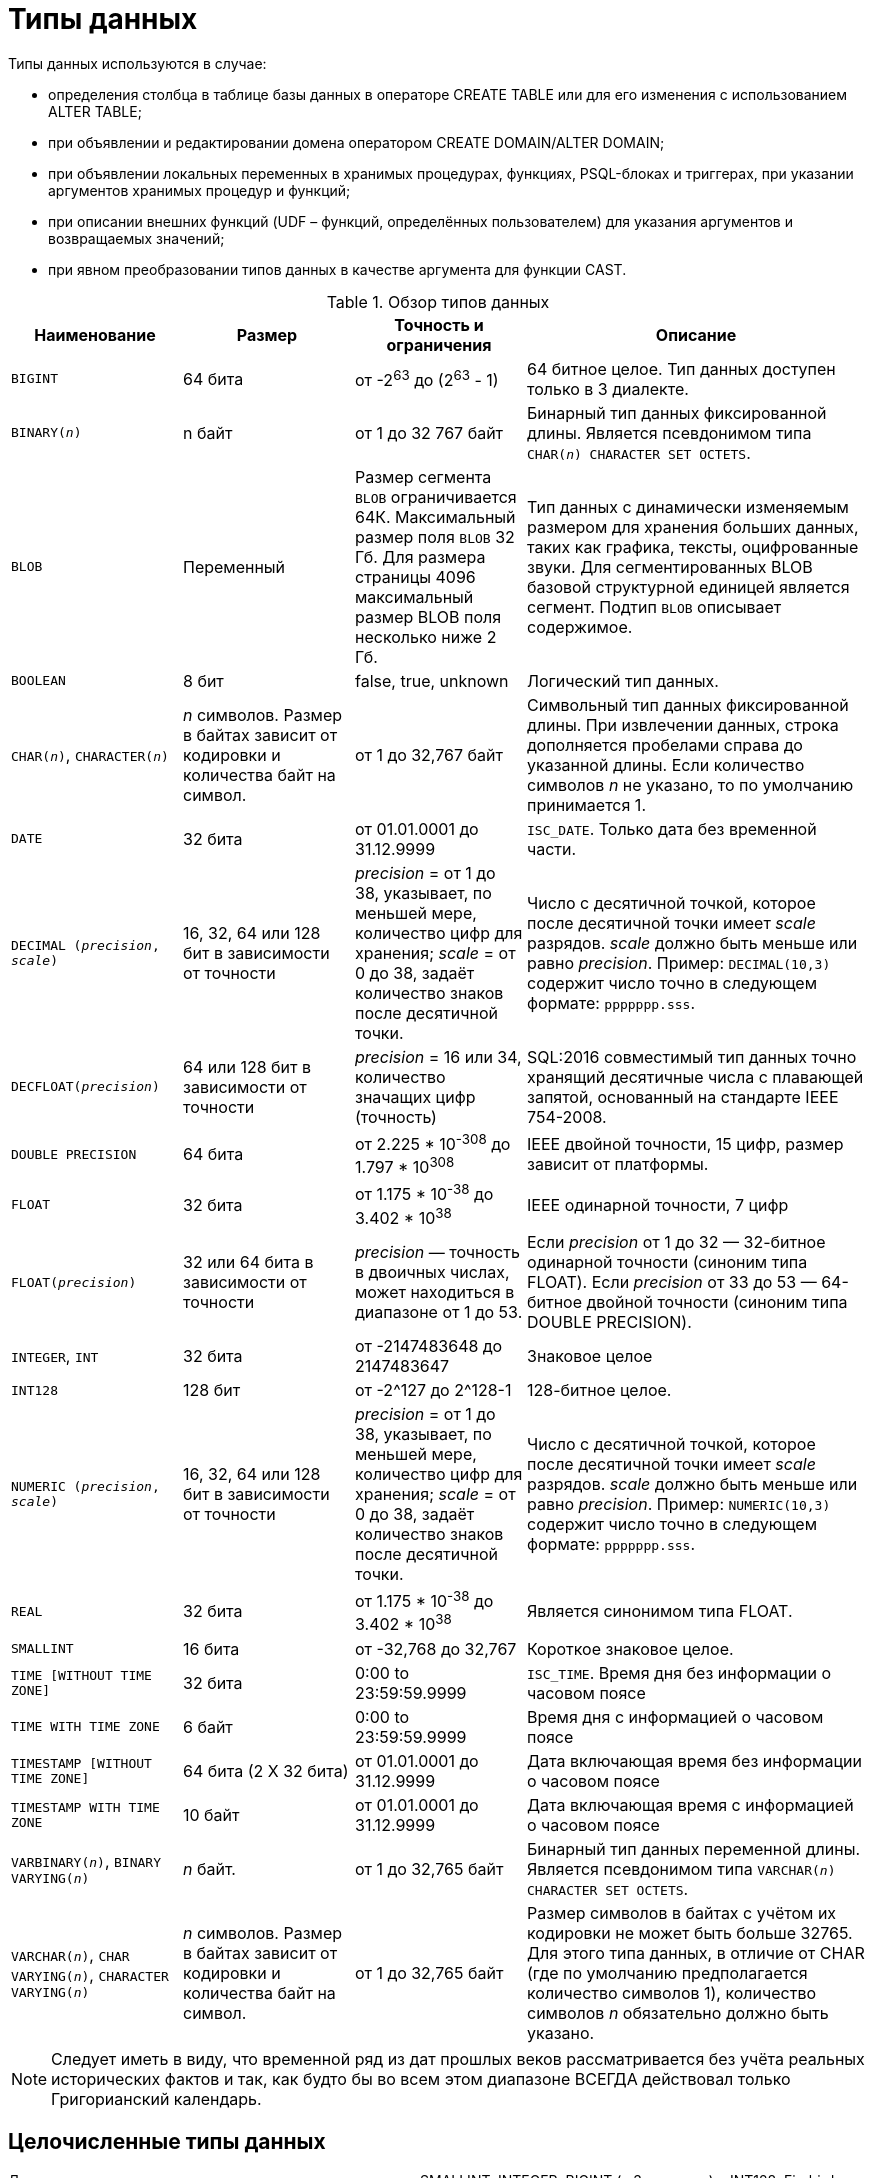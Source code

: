 [[fblangref-datatypes]]
= Типы данных

Типы данных используются в случае: 

* определения столбца в таблице базы данных в операторе CREATE TABLE или для его изменения с использованием ALTER TABLE;
* при объявлении и редактировании домена оператором CREATE DOMAIN/ALTER DOMAIN; 
* при объявлении локальных переменных в хранимых процедурах, функциях, PSQL-блоках и триггерах, при указании аргументов хранимых процедур и функций; 
* при описании внешних функций (UDF – функций, определённых пользователем) для указания аргументов и возвращаемых значений; 
* при явном преобразовании типов данных в качестве аргумента для функции CAST.


[[fblangref-dtyp-tbl-dtypinfo]]
.Обзор типов данных
[cols="<1,<1,<1,<2", options="header",stripes="none"]
|===
^| Наименование
^| Размер
^| Точность и ограничения
^| Описание

|`BIGINT`
|64 бита
|от -2^63^ до (2^63^ - 1)
|64 битное целое. Тип данных доступен только в 3 диалекте.

|`BINARY(_n_)`
|n байт
|от 1 до 32 767 байт
|Бинарный тип данных фиксированной длины. Является псевдонимом типа `CHAR(_n_) CHARACTER SET OCTETS`.

|`BLOB`
|Переменный
|Размер сегмента `BLOB` ограничивается 64К. Максимальный размер
поля `BLOB` 32 Гб. Для размера страницы 4096 максимальный размер BLOB
поля несколько ниже 2 Гб.
|Тип данных с динамически изменяемым размером для хранения больших данных, таких как графика, тексты,
оцифрованные звуки. Для сегментированных BLOB базовой структурной единицей является сегмент.
Подтип `BLOB` описывает содержимое.

|`BOOLEAN`
|8 бит
|false, true, unknown
|Логический тип данных.

|`CHAR(__n__)`, `CHARACTER(__n__)`
|_n_ символов.
Размер в байтах зависит от кодировки и количества байт на символ.
|от 1 до 32,767 байт
|Символьный тип данных фиксированной длины. При извлечении данных, строка дополняется пробелами справа
до указанной длины. Если количество символов _n_ не указано, то по умолчанию принимается 1.

|`DATE`
|32 бита
|от 01.01.0001 до 31.12.9999
|`ISC_DATE`.
Только дата без временной части.

|`DECIMAL (__precision__, __scale__)`
|16, 32, 64 или 128 бит в зависимости от точности
|_precision_ = от 1 до 38, указывает, по меньшей мере, количество цифр для хранения;
_scale_ = от 0 до 38, задаёт количество знаков после десятичной точки.
|Число с десятичной точкой, которое после десятичной точки имеет _scale_ разрядов.
_scale_ должно быть меньше или равно _precision_.
Пример: `DECIMAL(10,3)` содержит число точно в следующем формате: `ppppppp.sss`.

|`DECFLOAT(__precision__)`
|64 или 128 бит в зависимости от точности
|_precision_ = 16 или 34, количество значащих цифр (точность)
|SQL:2016 совместимый тип данных точно хранящий десятичные числа с плавающей запятой, основанный на стандарте IEEE 754-2008.

|`DOUBLE PRECISION`
|64 бита
|от 2.225 * 10^-308^ до 1.797 * 10^308^
|IEEE двойной точности, 15 цифр, размер зависит от платформы.

|`FLOAT`
|32 бита
|от 1.175 * 10^-38^ до 3.402 * 10^38^
|IEEE одинарной точности, 7 цифр

|`FLOAT(__precision__)`
|32 или 64 бита в зависимости от точности
|_precision_ — точность в двоичных числах, может находиться в диапазоне от 1 до 53.
|Если _precision_ от 1 до 32 — 32-битное одинарной точности (синоним типа FLOAT).
Если _precision_ от 33 до 53 — 64-битное двойной точности (синоним типа DOUBLE PRECISION).

|`INTEGER`, `INT`
|32 бита
|от -2147483648 до 2147483647
|Знаковое целое

|`INT128`
|128 бит
|от -2^127 до 2^128-1
|128-битное целое.

|`NUMERIC (__precision__, __scale__)`
|16, 32, 64 или 128 бит в зависимости от точности
|_precision_ = от 1 до 38, указывает, по меньшей мере, количество цифр для хранения;
_scale_ = от 0 до 38, задаёт количество знаков после десятичной точки.
|Число с десятичной точкой, которое после десятичной точки имеет _scale_ разрядов.
_scale_ должно быть меньше или равно _precision_.
Пример: `NUMERIC(10,3)` содержит число точно в следующем формате: `ppppppp.sss`.

|`REAL`
|32 бита
|от 1.175 * 10^-38^ до 3.402 * 10^38^
|Является синонимом типа FLOAT.

|`SMALLINT`
|16 бита
|от -32,768 до 32,767
|Короткое знаковое целое.

|`TIME [WITHOUT TIME ZONE]`
|32 бита
|0:00 to 23:59:59.9999
|`ISC_TIME`.
Время дня без информации о часовом поясе

|`TIME WITH TIME ZONE`
|6 байт
|0:00 to 23:59:59.9999
|Время дня с информацией о часовом поясе

|`TIMESTAMP [WITHOUT TIME ZONE]`
|64 бита (2 X 32 бита)
|от 01.01.0001 до 31.12.9999
|Дата включающая время без информации о часовом поясе

|`TIMESTAMP WITH TIME ZONE`
|10 байт
|от 01.01.0001 до 31.12.9999
|Дата включающая время с информацией о часовом поясе

|`VARBINARY(__n__)`, `BINARY VARYING(__n__)`
|_n_ байт.
|от 1 до 32,765 байт
|Бинарный тип данных переменной длины. Является псевдонимом типа `VARCHAR(__n__) CHARACTER SET OCTETS`.

|`VARCHAR(__n__)`, `CHAR VARYING(__n__)`, `CHARACTER VARYING(__n__)`
|_n_ символов.
Размер в байтах зависит от кодировки и количества байт на символ.
|от 1 до 32,765 байт
|Размер символов в байтах с учётом их кодировки не может быть больше 32765.
Для этого типа данных, в отличие от CHAR (где по умолчанию предполагается количество символов 1), количество символов _n_ обязательно должно быть указано.
|===

[NOTE]
====
Следует иметь в виду, что временной ряд из дат прошлых веков рассматривается без учёта реальных исторических фактов и так, как будто бы во всем этом диапазоне ВСЕГДА действовал только Григорианский календарь. 
====

[[fblangref-datatypes-inttypes]]
== Целочисленные типы данных

Для целых чисел используют целочисленные типы данных SMALLINT, INTEGER, BIGINT (в 3 диалекте) и INT128.
Firebird не поддерживает беззнаковый целочисленный тип данных. 

[[fblangref-datatypes-smallint]]
=== SMALLINT

Тип данных SMALLINT представляет собой 16-битное целое.
Он применяется в случае, когда не требуется широкий диапазон возможных значений для хранения данных.

Числа типа SMALLINT находятся в диапазоне от -2^15^ до 2^15^ - 1, или от -32768 до 32767.

.Использование `SMALLINT`
[example]
====
[source, sql]
----
CREATE DOMAIN DFLAG AS SMALLINT DEFAULT 0 NOT NULL
  CHECK (VALUE=-1 OR VALUE=0 OR VALUE=1);

CREATE DOMAIN RGB_VALUE AS SMALLINT;
----
====

[[fblangref-datatypes-int]]
=== INTEGER

Тип данных `INTEGER` представляет собой 32-битное целое. Сокращённый вариант записи типа данных `INT`.

Числа типа `INTEGER` находятся в диапазоне от -2^31^ до 2^31^ - 1, или от -2,147,483,648 до 2,147,483,647.


.Использование `INTEGER`
[example]
====
[source, sql]
----
CREATE TABLE CUSTOMER (
  CUST_NO INTEGER NOT NULL,
  CUSTOMER VARCHAR(25) NOT NULL,
  CONTACT_FIRST VARCHAR(15),
  CONTACT_LAST VARCHAR(20),
  ...
  PRIMARY KEY (CUST_NO)
);
----
====

[[fblangref-datatypes-bigint]]
=== BIGINT

`BIGINT` — это SQL:99-совместимый 64 битный целочисленный тип данных. Он доступен только в 3-м диалекте.
При использовании клиентом диалекта 1, передаваемое сервером значение генератора усекается до 32-х битного целого (`INTEGER`).
При подключении в 3-м диалекте значение генератора имеет тип `BIGINT`.

Числа типа `BIGINT` находятся в диапазоне от -2^63^ до 2^63^ - 1, или от -9,223,372,036,854,775,808 до 9,223,372,036,854,775,807.

.Использование `BIGINT`
[example]
====
[source, sql]
----
CREATE TABLE WHOLELOTTARECORDS (
  ID BIGINT NOT NULL PRIMARY KEY,
  DESCRIPTION VARCHAR(32)
);
----
====

[[fblangref-datatypes-int128]]
=== INT128

`INT128` — не стандартный 128 битный целочисленный тип данных.

Числа типа `INT128` находятся в диапазоне от -2^127^ до 2^127^ - 1.

.Использование `INT128`
[example]
====
[source, sql]
----
CREATE PROCEDURE PROC1 (PAR1 INT128)
AS
BEGIN
  -- текст процедуры
END
----
====

[[fblangref-datatypes-integer-hex]]
=== Шестнадцатеричный формат для целых чисел

Начиная с Firebird 2.5, константы трех целочисленных типов можно указать в шестнадцатеричном формате с помощью 9-16 шестнадцатеричных цифр для `BIGINT` или 1 до 8 цифр для `INTEGER`. Запись `SMALLINT` в шестнадцатеричном представлении не поддерживается в явном виде, но Firebird будет прозрачно преобразовывать шестнадцатеричное число в `SMALLINT`, если это необходимо, при условии что оно попадает в допустимый диапазон положительных и отрицательных значений для `SMALLINT`.

Использование и диапазоны значений чисел шестнадцатеричной нотации более подробно описаны в ходе обсуждения числовых констант в главе под названием Общие элементы языка.

.Использование целых чисел заданных шестнадцатеричном виде
[example]
====
[source, sql]
----
INSERT INTO MYBIGINTS VALUES (
  -236453287458723,
  328832607832,
  22,
  -56786237632476,
  0X6F55A09D42, -- 478177959234
  0X7FFFFFFFFFFFFFFF, -- 9223372036854775807
  0XFFFFFFFFFFFFFFFF, -- -1
  0X80000000, -- -2147483648, т.е. INTEGER
  0X080000000, -- 2147483648, т.е. BIGINT
  0XFFFFFFFF, -- -1, т.е. INTEGER
  0X0FFFFFFFF -- 4294967295, т.е. BIGINT
);
----
====

Шестнадцатеричный `INTEGER` автоматически приводится к типу `BIGINT` перед вставкой в
таблицу. Однако это происходит после установки численного значения, так 0x80000000 (8 цифр)
и 0x080000000 (9 цифр) будут сохранены в разных форматах. Значение 0x80000000 (8 цифр)
будет сохранено в формате `INTEGER`, а 0x080000000 (9 цифр) как `BIGINT`.

[[fblangref-datatypes-floattypes]]
== Типы данных с плавающей точкой

Типы данных с плавающей точкой хранятся в двоичном формате IEEE 754, который включает в
себя знак, показатель степени и мантиссу. Firebird имеет две формы типов с плавающей точкой:

* приблизительные числовые типы (или двоичные типы с плавающей точкой);
* десятичные типы с плавающей точкой.


[[fblangref-datatypes-floattypes-approximate]]
=== Приблизительные числовые типы

Приблизительные числовые типы плавающей запятой, поддерживаемые Firebird представлены типами 32-битной одинарной
точностью и 64-битной двойной точности. Эти типы доступны со следующими именами стандартных типов SQL:

* `REAL` — 32-битный одинарной точности (синоним типа `FLOAT`);
* `FLOAT` — 32-битный одинарной точности;
* `DOUBLE PRECISION` — 64-битный двойной точности;
* `FLOAT(_p_)`, где _p_ — точность в двоичных числах
** 1 \<= _p_ \<= 32 — 32-битное одинарной точности (синоним типа `FLOAT`)
** 33 \<= _p_ \<= 53 — 64-битное двойной точности (синоним типа `DOUBLE PRECISION`)

Кроме того, в Firebird имеются нестандартные имена типов:

* `LONG FLOAT` — 64-двойной точности (синоним типа `DOUBLE PRECISION`);
* `LONG FLOAT(_p_)`, где _p_ — точность в двоичных числах. 1 \<= _p_ \<= 53 — 64-битное двойной точности (синоним типа `DOUBLE PRECISION`)

Точность этого типов `FLOAT` и `DOUBLE PRECISION` является динамической, что соответствует физическому формату хранения,
который составляет 4 байта для типа `FLOAT` и 8 байт для типа `DOUBLE PRECISION`.

Учитывая особенности хранения чисел с плавающей точкой, этот тип данных не рекомендуется использовать для хранения денежных данных. По тем же причинам не рекомендуется использовать столбцы с данными такого типа в качестве ключей и применять к ним ограничения уникальности.

При проверке данных столбцов с типами данных с плавающей точкой рекомендуется вместо точного равенства использовать выражения проверки вхождения в диапазон, например `BETWEEN`.

При использовании таких типов данных в выражениях рекомендуется крайне внимательно и серьёзно подойти к вопросу округления результатов расчётов.

[[fblangref-datatypes-float]]
==== FLOAT

`FLOAT` — 32-битный тип данных для хранения чисел с плавающей точкой. Он обладает приблизительной точностью 7 цифр после запятой.
Числа типа `FLOAT` находятся в диапазоне от 1.175 x 10^-38^ до 3.402 x 10^38^.


[[fblangref-datatypes-float-precision]]
===== FLOAT с указанием точности

У типа FLOAT может быть указана точность в двоичных числах

.Синтаксис
[listing,subs=+quotes]
----
FLOAT(_p_)
----

Указанная точность _p_ влияет на способ хранения числа.

* 1 \<= p \<= 32 — 32-битное одинарной точности (синоним типа FLOAT)
* 33 \<= p \<= 53 — 64-битное двойной точности (синоним типа DOUBLE PRECISION)

[NOTE]
====
В Firebird 3.0 и более ранних версиях поддерживался синтаксис `FLOAT(_p_)`, где _p_ — приблизительная точность в десятичных знаках.
Если 0 \<= p \<= 7, то тип отображался на 32-битный одинарной точности. Если p > 7, то отображался на 64-битный двойной точности.
Это нестандартное поведение. Данный синтаксис не был документирован ранее.
====

[[fblangref-datatypes-real]]
==== REAL

Тип `REAL` является синонимом типа `FLOAT`.

[[fblangref-datatypes-double]]
==== DOUBLE PRECISION

`DOUBLE PRECISION` — 64-битный тип данных для хранения чисел с плавающей точкой. Он обладает приблизительной точностью 15 цифр после запятой.
Числа типа `DOUBLE PRECISION` находятся в диапазоне от 2.225 x 10^-308^ до 1.797 x 10^308^.

[[fblangref-datatypes-long-float]]
==== LONG FLOAT

.Синтаксис:
[listing,subs=+quotes]
----
LONG FLOAT[(_precision_)]
<precision> ::= 1..53
----

Тип `LONG FLOAT` является синонимом типа `DOUBLE PRECISION`.
У этого типа может быть указана точность в двоичных числах.
Указанная точность 1 \<= _p_ \<= 53 не влияет на способ хранения -- число всегда храниться как 64-битное двойной точности.

[NOTE]
====
В Firebird 3.0 и более ранних версиях поддерживался синтаксис
`LONG FLOAT(_p_)`, где _p_ -- приблизительная точность в десятичных знаках.
Независимо от указанной точности число всегда хранится как 64-битное двойной точности.
Данный синтаксис не был документирован ранее.
====

[WARNING]
====
Эти нестандартные имена типов устарели и могут быть удалены в будущей версии.
====

[[fblangref-datatypes-dec]]
=== Десятичные типы с плавающей точкой

Начиная с Firebird 4.0 поддерживаются типы десятичных чисел с плавающей запятой.

[[fblangref-datatypes-decfloat]]
==== DECFLOAT

DECFLOAT является числовым типом из стандарта SQL:2016, который точно хранит
числа с плавающей запятой. В отличие от DECFLOAT типы FLOAT или DOUBLE PRECISION
обеспечивают двоичное приближение предполагаемой точности. Firebird в
соответствии со стандартом IEEE 754-1985 (IEEE 754-2008) реализует типы
DECIMAL64 и DECIMAL128, что обеспечивает точность 16 и 34 значащих
цифр, и занимает 8 и 16 байт памяти соответственно. Если точность не указана, то
по умолчанию используется точность 34 значащих цифры.

Все промежуточные вычисления осуществляются с использованием 34-значными
значениями.

.Синтаксис
[listing,subs=+quotes]
----
DECFLOAT[(_precision_)]

_precision_ ::= 16 | 34
----

Тип DECFLOAT следует использовать если вам необходимы вычисления и хранение чисел с большой точностью.

Тип DECFLOAT(16) имеет точность 16 значащих цифр, занимает 8-байт, и позволяет хранить числа в диапазоне

[listing,subs=+quotes]
----
от -9.999999999999999 x 10^384^ .. -1.0 x 10^-383^
до 1.0 x 10^-383^ .. 9.999999999999999 x 10^384^
----

Тип DECFLOAT(34) имеет точность 34 значащих цифр, занимает 16-байт, и позволяет хранить числа в диапазоне

[listing,subs=+quotes]
----
от -9.999999999999999999999999999999999 x 10^6144^ .. -1.0 x 10^-6143^
до 1.0 x 10^-6143^ .. 9.999999999999999999999999999999999 x 10^6144^
----

.Использование типа DECFLOAT при определени таблицы
[example]
====
[source,sql]
----
CREATE TABLE StockPrice (
  id    INT NOT NULL PRIMARY KEY,
  stock DECFLOAT(16),
  ...
);
----
====

.Использование типа DECFLOAT в PSQL
[example]
====
[source,sql]
----
DECLARE VARIABLE v DECFLOAT(34);
----
====

Математические функции ABS, CEILING, EXP, FLOOR, LN, LOG, LOG10, POWER, SIGN, SQRT поддерживают работу со значениями
типа DECFLOAT. Агрегатные функции SUM, AVG, MIN и MAX тоже работают с типом DECFLOAT.
Все статистические агрегатные функции (такие как STDDEV или CORR, но не ограничено ими) могут работать с данными типа DECFLOAT.

Firebird поддерживает 4 функции, которые созданы специально для поддержки типа DECFLOAT: <<fblangref-functions-func-decfloat_compare_decfloat,COMPARE_DECFLOAT>>, <<fblangref-functions-func-decfloat-normalize_decfloat,NORMALIZE_DECFLOAT>>, <<fblangref-functions-func-decfloat_quantize,QUANTIZE>>, <<fblangref-functions-func-decfloat-totalorder,TOTALORDER>>.

[[fblangref-datatypes-decfloat-round-mode]]
===== Режимы округления

CEILING::
Округление сверху. Если все отбрасываемые цифры равны нулю или знак числа отрицателен, последняя не отбрасываемая цифра не меняется. В противном случае последняя не отбрасываемая цифра инкрементируется на единицу (округляется в большую сторону).

UP::
Округление по направлению от нуля (усечение с приращением). Отбрасываемые значения игнорируются.

HALF_UP::
Округление к ближайшему значению. Если результат равноудаленный, выполняется округление в большую сторону. Если отбрасываемые значения больше чем или равны половине (0,5) единицы в следующей левой позиции, последняя не отбрасываемая цифра инкрементируется на единицу (округляется в большую сторону). В противном случае отбрасываемые значения игнорируются.

HALF_EVEN::
Округление к ближайшему значению. Если результат равноудаленный, выполняется округление так, чтобы последняя цифра была четной. Если отбрасываемые значения больше половины (0,5) единицы в следующей левой позиции, последняя не отбрасываемая цифра инкрементируется на единицу (округляется в большую сторону). Если они меньше половины, результат не корректируется (то есть отбрасываемые знаки игнорируются). В противном случае, когда отбрасываемые значения точно равны половине, последняя не отбрасываемая цифра не меняется, если она является четной и инкрементируется на единицу (округляется в большую сторону) в противном случае (чтобы получить четную цифру). Этот режим округления называется также банковским округлением и дает ощущение справедливого округления.

HALF_DOWN::
Округление к ближайшему значению. Если результат равноудаленный, выполняется округление в меньшую сторону. Если отбрасываемые значения больше чем или равны половине (0,5) единицы в следующей левой позиции, последняя не отбрасываемая цифра декрементируется на единицу (округляется в меньшую сторону). В противном случае отбрасываемые значения игнорируются.

DOWN::
Округление по направлению к нулю (усечение). Отбрасываемые значения игнорируются.

FLOOR::
Округление снизу. Если все отбрасываемые цифры равны нулю или знак положителен, последняя не отбрасываемая цифра не меняется. В противном случае (знак отрицателен) последняя не отбрасываемая цифра инкрементируется на единицу.

REROUND::
Округление к большему значению, если округляется 0 или 5, в противном случае округление происходит к меньшему значению.

[cols="<2,>,>,>,>,>,>", options="header", stripes="none"]
|===
|Режимы округления |12.341 |12.345 |12.349 |12.355 |12.405 |-12.345

|CEILING
|12.35
|12.35
|12.35
|12.36
|12.41
|-12.34

|UP
|12.35
|12.35
|12.35
|12.36
|12.41
|-12.35

|HALF_UP
|12.34
|12.35
|12.35
|12.36
|12.41
|-12.35

|HALF_EVEN
|12.34
|12.34
|12.35
|12.36
|12.40
|-12.34

|HALF_DOWN
|12.34
|12.34
|12.35
|12.35
|12.40
|-12.34

|DOWN
|12.34
|12.34
|12.34
|12.35
|12.40
|-12.34

|FLOOR
|12.34
|12.34
|12.34
|12.35
|12.40
|-12.35

|REROUND
|12.34
|12.34
|12.34
|12.36
|12.41
|-12.34
|===

Режим округления можно изменить для текущей сессии используя оператор `SET DECFLOAT ROUND`.
По умолчанию используется режим округления `HALF_UP`.

.Синтаксис
[listing,subs=+quotes]
----
SET DECFLOAT ROUND _mode_
----

.Изменение режима округления
[example]
====
[source,sql]
----
SET DECFLOAT ROUND HALF_DOWN;
----
====

[NOTE]
====
Данный SQL оператор работает вне механизма управления транзакциями, изменения выполненные им вступаю в силу немедленно.
Его использование разрешено, в том числе и в PSQL коде.
====


[[fblangref-datatypes-decfloat-comparation]]
===== Семантика сравнения

Замыкающие нули в значениях десятичных чисел с плавающей запятой сохраняются.
Например, 1.0 и 1.00 -- это два различных представления.
Это порождает различные семантики сравнения для типа данных `DECFLOAT`, как показано ниже.

[[fbfblangref-datatypes-decfloat-comp-number]]
====== Сравнение числовых значений

Замыкающие нули игнорируются в сравнениях.
Например, 1.0 равно 1.00.
По умолчанию такой тип сравнения используется для индексирования, сортировки, разбивки таблицы, оценки предикатов и других функций -- короче говоря, везде, где сравнение выполняется неявно или в предикатах.


.Сравнение числовых значений
[example]
====
[source,sql]
----
create table stockPrice (stock DECFLOAT(16));

insert into stockPrice 
values (4.2); 

insert into stockPrice 
values (4.2000); 

insert into stockPrice 
values (4.6125); 

insert into stockPrice 
values (4.20);

commit;

select * from stockPrice where stock = 4.2;
-- Возвращает три значения 4.2, 4.2000, 4.20

select * from stockPrice where stock > 4.20;
-- Возвращает одно значение 4.6125

select * from stockPrice order by stock;
-- Возвращает все значения, 4.2, 4.2000, 4.20, 4.6125. 
-- Первые три значения возвращаются в неопределенном порядке.
----
====

[[fbfblangref-datatypes-decfloat-comp-total-order]]
====== Сравнение TotalOrder

Замыкающие нули учитываются при сравнении.
Например, 1.0 > 1.00.
Каждое значение `DECFLOAT` имеет порядок в семантике сравнения TotalOrder.

Согласно семантике TotalOrder, порядок различных значений определяется так, как показано в следующем примере:

----
-nan < -snan < -inf < -0.1 < -0.10 < -0 < 0 < 0.10 < 0.1 < inf < snan < nan
----

[IMPORTANT]
====
Обратите внимание на то, что отрицательный нуль меньше положительного нуля при сравнении TotalOrder
====

Запросить сравнение TotalOrder в предикатах можно при помощи встроенной функции <<fblangref-functions-func-decfloat-totalorder,TOTALORDER()>>.

.Сравнение TotalOrder
[example]
====
Для курсов акций может быть важным знать точность данных.
Например, если курсы обычно указываются с точностью в пять знаков после запятой, а курс равен $4.2, тогда неясно, равна цена $4.2000, $4.2999 или чему-то, лежащему между этими двумя значениями.

[source,sql]
----
create table stockPrice (stock DECFLOAT(16));

insert into stockPrice 
values (4.2); 

insert into stockPrice 
values (4.2000); 

insert into stockPrice 
values (4.6125); 

insert into stockPrice 
values (4.20);

commit;

select * from stockPrice where TOTALORDER(stock, 4.2000) = 0;
-- Возвращает только значение 4.2000 

select * from stockPrice where TOTALORDER(stock, 4.20) = 1;
-- Возвращает два значения 4.2 и 4.6125, которое больше 4.20
----
====

Порядок, в котором возвращаются арифметически одинаковые значения, имеющие различное количество замыкающих нулей, не определен.
Следовательно, `ORDER BY` по столбцу `DECFLOAT` со значениями 1.0 и 1.00 возвращает два значения в произвольном порядке.
Аналогично, `DISTINCT` возвращает либо 1.0, либо 1.00.

[[fblangref-datatypes-decfloat-trap]]
===== Обработка ошибок

В процессе вычисления выражений могут возникнуть различные ситуации, которые могут вызвать исключение или проигнорированы.
Установить какие ситуации приведут к возбуждению исключения можно с помощью оператора `SET DECFLOAT TRAPS TO`.

.Синтаксис:
[listing,subs=+quotes]
----
SET DECFLOAT TRAPS TO <traps list>      
                            
<traps list> ::= <trap>[, <trap>[, ... <trap>]]        
                            
<trap> ::= 
    Division_by_zero 
  | Inexact
  | Invalid_operation
  | Overflow 
  | Underflow
----

По умолчанию исключения генерируются для следующих ситуаций: `Division_by_zero`, `Invalid_operation`, `Overflow`.

.Установка ситуаций для которых будут генерироваться исключения
[example]
====

[source,sql]
----
SET DECFLOAT TRAPS TO Division_by_zero, Inexact, Invalid_operation, Overflow, Underflow;
----
====

[NOTE]
====
Данный SQL оператор работает вне механизма управления транзакциями, изменения выполненные им вступаю в силу немедленно.
Его использование разрешено, в том числе и в PSQL коде.
====

[[fblangref-datatypes-decfloat-bind]]
===== Поддержка в клиентских приложениях

Библиотека fbclient версии 4.0 имеет нативную поддержку типа `DECFLOAT`.
Однако более старые версии клиентской библиотеки ничего не знают о типе `DECFLOAT`.
Для того чтобы старые приложения умели работать с типом `DECFLOAT` вы можете настроить отображение значений `DECFLOAT` на другие доступные типы данных c помощью оператора <<fblangref-session-set_bind,SET BIND OF>>.

.Примеры:
[source,sql]
----
SET BIND OF DECFLOAT TO LEGACY;
-- значения столбцов типа DECFLOAT будут преобразованы в тип DOUBLE PRECISION

-- другой вариант
SET BIND OF DECFLOAT TO DOUBLE PRECISION;

SET BIND OF DECFLOAT(16) TO CHAR;
-- значения столбцов типа DECFLOAT(16) будут преобразованы в тип CHAR(23)

SET BIND OF DECFLOAT(34) TO CHAR;
-- значения столбцов типа DECFLOAT(34) будут преобразованы в тип CHAR(42)

SET BIND OF DECFLOAT TO NUMERIC(18, 4);
-- значения столбцов типа DECFLOAT будут преобразованы в тип NUMERIC(18, 4)

SET BIND OF DECFLOAT TO NATIVE;
-- возвращает значения столбцов типа DECFLOAT в нативном типе
----

Различные привязки полезны, если вы планируете использовать значения `DECFLOAT` со старым клиентом, не поддерживающим собственный формат.
Можно выбирать между строками (идеальная точность, но плохая поддержка для дальнейшей обработки), значения с плавающей запятой (идеальная поддержка для дальнейшей обработки, но с плохой точностью) или масштабированные целые числа (хорошая поддержка дальнейшей обработки и требуемая точность, но диапазон значений очень ограничен). Когда используется инструмент, подобный универсальному GUI-клиенту, выбор привязки к CHAR подходит в большинстве случаев.

[[fblangref-datatypes-decfloat-literals]]
===== Литералы констант DECFLOAT

Длина литералов типа `DECFLOAT` ограничена 1024 символами.
Для более длинных значений вам придётся использовать научную нотацию.
Например, значение `0.0[replaceable]``<1020 zeroes>``11` не может быть записано как литерал, вместо него вы можете использовать аналогичную научную нотацию: ``1.1E-1022``.
Аналогично `10[replaceable]``<1022 zeroes>``0` может быть записано как ``1.0E1024``.

[[fblangref-datatypes-fixedtypes]]
== Типы данных с фиксированной точкой

Данные типы данных позволяют применять их для хранения денежных значений и обеспечивают предсказуемость операций умножения и деления. 

Firebird предлагает два типа данных с фиксированной точкой: `NUMERIC` и `DECIMAL`.
В соответствии со стандартом оба типа ограничивают хранимое число объявленным масштабом (количеством чисел после запятой).
При этом подход к тому, как ограничивается точность для типов разный: для столбцов `NUMERIC` точность является такой, "как
объявлено", в то время как `DECIMAL` столбцы могут получать числа, чья точность, по меньшей мере, равна тому, что было объявлено.

Например, `NUMERIC(4, 2)` описывает число, состоящее в общей сложности из четырёх цифр, включая 2 цифры после запятой; итого 2 цифры до запятой, 2 после.
При записи в столбец с этим типом данных значений 3.1415 в столбце `NUMERIC(4, 2)` будет сохранено значение 3,14.

Для данных с фиксированной точкой общим является форма декларации, например NUMERIC(p, s). Здесь важно понять, что в этой записи `s` -- это масштаб, а не интуитивно предсказываемое "количество знаков после запятой".
Для "визуализации" механизма хранения данных запомните для себя процедуру:

* При сохранении в базу данных число умножается на 10 (10^s^), превращаясь в целое;
* При чтении данных происходит обратное преобразование числа. 

Способ физического хранения данных в СУБД зависит от нескольких факторов: декларируемой точности, диалекта базы данных, типа объявления.

[[fblangref-dtyp-tbl-realnums]]
.Способ физического хранения чисел с фиксированной точкой
[cols="<2,<3,<3,<3", options="header",stripes="none"]
|===
| Точность
| Тип данных
| Диалект 1
| Диалект 3

|1 - 4
|NUMERIC
|SMALLINT
|SMALLINT

|1 - 4
|DECIMAL
|INTEGER
|INTEGER

|5 - 9
|NUMERIC и DECIMAL
|INTEGER
|INTEGER

|10 - 18
|NUMERIC и DECIMAL
|DOUBLE PRECISION
|BIGINT

|19 - 38
|NUMERIC и DECIMAL
|INT128
|INT128
|===

[[fblangref-datatypes-numeric]]
=== NUMERIC

.Формат объявления данных
[listing,subs=+quotes]
----
  NUMERIC
| NUMERIC(_precision_)
| NUMERIC(_precision_, _scale_)
----

[[fblangref-datatypes-numerictbl]]
.Параметры типа `NUMERIC`
[cols="<1,<3", options="header",stripes="none"]
|===
^| Параметр
^| Описание

|precision
|Точность. Может быть в диапазоне от 1 до 38.
По умолчанию 9.

|scale
|Масштаб. Может быть в диапазоне от 0 до _precision_.
По умолчанию 0.
|===

В зависимости от точности _precision_ и масштаба _scale_ СУБД хранит данные по-разному.

Приведём примеры того, как СУБД хранит данные в зависимости от формы их объявления:

[listing,subs=+quotes]
----
NUMERIC(4)    stored as   SMALLINT (exact data)
NUMERIC(4,2)              SMALLINT (data * 10^2^)
NUMERIC(10,4) (Dialect 1) DOUBLE PRECISION
              (Dialect 3) BIGINT (data * 10^4^)
NUMERIC(20, 2)            INT128 (data * 10^2^)
----

[CAUTION]
====
Всегда надо помнить, что формат хранения данных зависит от точности.
Например, вы задали тип столбца `NUMERIC(2, 2)`, предполагая, что диапазон значений в нем будет -0.99...0.99.
Однако в действительности диапазон значений в столбце будет -327.68..327.67, что объясняется хранением типа данных NUMERIC(2, 2) в формате SMALLINT.
Фактически типы данных NUMERIC(4, 2), NUMERIC(3, 2) и NUMERIC(2, 2) являются одинаковыми.

Таким образом, для реального хранения данных в столбце с типом данных NUMERIC(2, 2) в диапазоне -0.99...0.99 для него надо создавать ограничение.
====

[[fblangref-datatypes-decimal]]
=== DECIMAL

.Формат объявления данных
[listing,subs=+quotes]
----
  DECIMAL
| DECIMAL(_precision_)
| DECIMAL(_precision_, _scale_)
----

[[fblangref-datatypes-decimaltbl]]
.Параметры типа `DECIMAL`
[cols="<1,<3", options="header",stripes="none"]
|===
^| Параметр
^| Описание

|precision
|Точность. Может быть в диапазоне от 1 до 38.
По умолчанию 9.

|scale
|Масштаб. Может быть в диапазоне от 0 до _precision_.
По умолчанию 0.
|===

Формат хранения данных в базе во многом аналогичен `NUMERIC`, хотя существуют некоторые особенности, которые проще всего пояснить на примере.

Приведём примеры того, как СУБД хранит данные в зависимости от формы их объявления:

[listing,subs=+quotes]
----
NUMERIC(4)    stored as   INTEGER (exact data)
NUMERIC(4,2)              INTEGER (data * 10^2^)
NUMERIC(10,4) (Dialect 1) DOUBLE PRECISION
              (Dialect 3) BIGINT (data * 10^4^)
NUMERIC(20, 2)            INT128 (data * 10^2^)
----

[[fblangref-datatypes-arithmetic-precision]]
=== Точность арифметических операций

Функции MIN, MAX, SUM, AVG работают со всеми точными числовыми типами.
SUM и AVG являются точными, если обрабатываемая запись имеет точный числовой тип, а масштабированная сумма соответствует 64 или 128 битам: в противном случае возникает исключение переполнения.
SUM и AVG никогда не вычисляются с использованием арифметики с плавающей запятой, если тип данных столбца не является приблизительным числом.

Функции MIN и MAX для точного числового столбца возвращают точный числовой результат, имеющий ту же точность и масштаб, что и столбец.
SUM и AVG для точного числового типа возвращает результат типа `NUMERIC ({18 | 38}, S)` или `DECIMAL ({18 | 38}, S)`, где S - масштаб столбца.
Стандарт SQL определяет масштаб результата в таких случаях, в то время как точность SUM или AVG для столбцов с фиксированной точкой определяется реализацией: мы определяем его как 18 или 38 (если точность аргумента 18 или 38).

Если два операнда OP1 и OP2 являются точными числами с масштабами S1 и S2 соответственно, то `OP1 + OP2` и `OP1 - OP2` являются точными числами с точностью 18 или 38 (если один из аргументов с точностью 38) и масштабом равному наибольшему из значений S1 и S2, тогда как для `OP1 * OP2` и `OP1 / OP2` являются точными числами с точностью 18 или 38 (если точность аргументов 18 или 38) и шкалой `S1 + S2`.
Масштабы этих операций, кроме разделения, определяются стандартом SQL.
Точность всех этих операций и масштаб при делении стандартом не регламентируются, а определяются реализацией: Firebird определяет точность как 18 или 38 (если точность аргументов 18 или 38), а масштаб деления как `S1 + S2`, такой же, что определён стандартом в для умножения.

Всякий раз, когда выполняется арифметические операции с точными числовыми типами, в случае потери точности будет сообщено об ошибке переполнения, а не возвращено неправильное значение. Например, если столбец `DECIMAL (18,4)` содержит наиболее отрицательное значение этого типа, -922337203685477.5808, попытка разделить этот столбец на -1 будет сообщать об ошибке переполнения, поскольку истинный результат превышает наибольшее положительное значение, которое может быть представлено в типе, а именно 922337203685477.5807.

Если один операнд является точным числом, а другой приблизительным числом, то результатом любого из четырех диадических операторов будет типа DOUBLE PRECISION.
(В стандарте говорится, что результат является приблизительным числом с точностью, по крайней мере, такой же как точность приблизительного числового операнда: Firebird удовлетворяет этому требованию, всегда используя DOUBLE PRECISION, поскольку этот тип является максимальным приблизительным числовым типом, который предоставлен в Firebird.)

[[fblangref-datatypes-datetime]]
== Типы данных для работы с датой и временем

В СУБД Firebird для работы с данными, содержащими дату и время, используются типы данных `DATE`, `TIME` и `TIMESTAMP`.
В 3-м диалекте присутствуют все три вышеназванных типа данных, а в 1-м для операций с датой и временем доступен только тип данных DATE, который не тождественен типу данных `DATE` 3-го диалекта, а является типом данных `TIMESTAMP` из 3-го диалекта.

[NOTE]
====
В диалекте 1 тип `DATE` может быть объявлен как `TIMESTAMP`.
Такое объявление является рекомендуемым для новых баз данных в 1-м диалекте. 
====

В типах `TIMESTAMP` и `TIME` Firebird хранит секунды с точностью до десятитысячных долей.
Если вам необходима более низкая гранулярность, то точность может быть указана явно в виде тысячных, сотых или десятых долей секунды в базах данных в 3 диалекте и ODS 11 и выше.

.Несколько полезных сведений о точности секунд
[NOTE]
====
Временная часть типов `TIME` или `TIMESTAMP` представляет собой 4-байтный целое (WORD) вмещающее значение времени с долями секунды, и хранящаяся как количество десятитысячных долей секунды прошедших с полуночи.
Фактическая точность значений полученных из time(stamp) функций и переменных будет следующей: 

* CURRENT_TIME -- по умолчанию имеет точность до секунды, точность до миллисекунд может быть указана следующим образом `CURRENT_TIME (0 | 1 | 2 | 3)`
* CURRENT_TIMESTAMP -- по умолчанию имеет точность до миллисекунды, точность от секунд до миллисекунд может быть указана следующим образом
`CURRENT_TIMESTAMP (0 | 1 | 2 | 3)`
* LOCALTIME -- по умолчанию имеет точность до секунды, точность до миллисекунд может быть указана следующим образом 
`LOCALTIME (0 | 1 | 2 | 3)`
* LOCALTIMESTAMP -- по умолчанию имеет точность до миллисекунды, точность от секунд до миллисекунд может быть указана следующим образом 
`LOCALTIMESTAMP (0 | 1 | 2 | 3)`
* Литерал `'NOW'` имеет точность до миллисекунд;
* Функции `DATEADD` и `DATEDIFF` поддерживают точность до десятых долей миллисекунд.
* Функция `EXTRACT` возвращает значения с точностью до десятых долей миллисекунды для аргументов `SECOND` и `MILLISECOND`;

====

[[fblangref-datatypes-datetime-timezone]]
=== Часовой пояс

Типы `TIMESTAMP` и `TIME` могут содержать или не содержать сведения о часовом поясе в зависимости от способа объявления.
По умолчанию типы `TIMESTAMP` и `TIME` не содержат часовой пояс.

При преобразовании из/в `TIME WITH TIME ZONE` или `TIMESTAMP WITH TIME ZONE` учитывайте что типы `TIME WITHOUT TIME ZONE`,
`TIMESTAMP WITHOUT TIME ZONE` и `DATE` определены для использования в часовом поясе сеанса.

Часовой пояс сеанса как следует из названия может быть разным для каждого соединения с базой данных.
Он может быть установлен с помощью DPB `isc_dpb_session_time_zone`, а если нет, то он будет считан из параметра `DefaultTimeZone` конфигурации [path]_firebird.conf_.
Если параметр DefaultTimeZone не установлен, то часовой пояс сеанса будет тем же, что используется операционной системой в которой запущен процесс Firebird.

Часовой пояс сеанса может быть изменён с помощью оператора <<fblangref-session-timezone-settimezone,SET TIME ZONE>>
или сброшен в исходное значение с помощью `SET TIME ZONE LOCAL`.

Часовой пояс может быть задан строкой с регионом часового пояса (например, America/Sao_Paulo), или в виде
смещения часов:минут относительно GMT (например, -03:00).
Список региональных часовых поясов и их идентификаторов можно посмотреть в таблице <<fblangref-systables-timezones,RDB$TIME_ZONES>>.
Правила преобразования региональных часовых поясов в смещение в минутах можно получить с помощью процедуры <<fblangref-syspackage-timezoneutil-transitions,RDB$TIME_ZONE_UTIL.TRANSITIONS>>.

`{TIME | TIMESTAMP} WITH TIMEZONE` считается равным другому `{TIME | TIMESTAMP} WITH TIMEZONE`, если их преобразование
в UTC равно, например `time '10:00 -02' = time '09:00 -03'`, поскольку оба времени эквивалентны `time '12:00 GMT'`.
Это также справедливо в контексте ограничения UNIQUE и для сортировки.

[NOTE]
====
`EXTENDED {TIME | TIMESTAMP} WITH TIME ZONE` предназначены для использования только при общении с клиентами, они решают проблему представления правильного времени на клиентах, у которых отсутствует библиотека ICU.
Нельзя использовать расширенные типы данных в таблицах, процедурах и т.д.
Единственный способ использовать эти типы данных -- это приведение типов данных, включая инструкцию SET BIND (дополнительную информацию смотри в <<fblangref-session-set_bind,SET BIND OF>>).
====

[[fblangref-datatypes-get-timezone]]
==== Получение часового пояса сеанса

Получить текущий часовой пояс сеанса можно с использованием функции `RDB$GET_CONTEXT` с аргументами 'SYSTEM' для пространства имён и 'SESSION_TIMEZONE' в качестве имени переменной.

.Получение часового пояса сеанса
[example]
====
[source,sql]
----
set time zone '-02:00';
select rdb$get_context('SYSTEM', 'SESSION_TIMEZONE') from rdb$database;
-- returns -02:00

set time zone 'America/Sao_Paulo';
select rdb$get_context('SYSTEM', 'SESSION_TIMEZONE') from rdb$database;
-- returns America/Sao_Paulo
----
====

[[fblangref-datatypes-timezone_time_rb_semantics]]
==== Региональная семантика TIME WITH TIME ZONE

По определению региональные часовые пояса зависят от момента (дата и время -- или timestamp), чтобы узнать его смещение UTC относительно GMT.
Но Firebird также поддерживает региональные часовые пояса в значениях `TIME WITH TIME ZONE`.

При построении значения `TIME WITH TIME ZONE` из литерала или его преобразования, значение UTC должно быть вычислено и не может быть изменено, поэтому текущая дата может не использоваться.
В этом случае используется фиксированная дата ``2020-01-01``.
Таким образом, при сравнении `TIME WITH TIME ZONE` с различными часовыми поясами сравнение выполняется аналогично тому, как они представляют собой значения `TIMESTAMP WITH TIME ZONE` на заданную дату.

Однако при преобразовании между типами `TIMESTAMP` в `TIME WITH TIME ZONE` эта фиксированная дата не используется,
в противном случае могут наблюдаться некоторые странные преобразования, когда текущая дата имеет другое смещение (из-за изменений летнего времени), чем в `2020-01-01`.
В этом случае при преобразовании `TIME WITH TIME ZONE` в `TIMESTAMP WITH TIME ZONE` сохраняется часть времени (если это возможно).
Например, если текущая дата `2020-05-03`, эффективное смещение в часовом поясе America/Los_Angeles равно -420, а его эффективное смещение
в `2020-01-01` равно -480, но `cast(time '10:00:00 America/Los_Angeles' as timestamp with time zone)` даст в результате `2020-05-03 10:00:00.0000 America/Los_Angeles` вместо корректировки временной части.

Но в дату, когда начинается летнее время, пропущен час, например, для часового пояса America/Los_Angeles в `2021-03-14` нет времени с `02:00:00` до `02:59:59`.
В этом случае преобразование выполняется как построение литерала, и час корректируется до следующего допустимого значения.
Например, в `2021-03-14` `cast(time '02:10:00 America/Los_Angeles' as timestamp with time zone)` даст результат `2021-03-14 03:10:00.0000 America/Los_Angeles`.

[[fblangref-datatypes-timezone-storage]]
==== Хранение

`{TIME | TIMESTAMP} WITH TIME ZONE` хранится так же как `{TIME | TIMESTAMP} WITHOUT TIME ZONE` плюс 2 байта для идентификации часового пояса или смещения.

TIME/TIMESTAMP часть хранится в UTC (и переводится в сохранённый часовой пояс).

`EXTENDED {TIME | TIMESTAMP} WITH TIME ZONE` хранится так же как `{TIME | TIMESTAMP} WITH TIME ZONE` плюс 2 байта, которые содержат абсолютное смещение относительно GMT в минутах. 

[[fblangref-datatypes-date]]
=== DATE

В 3-м диалекте тип данных `DATE`, как это и следует предположить из названия, хранит только одну дату без времени.
В 1-м диалекте тип `DATE` эквивалентен типу `TIMESTAMP` и хранит дату вместе со временем.

Допустимый диапазон хранения от 01.01.0001 н.э. до 31.12.9999 н.э.

[TIP]
====
В случае необходимости сохранять в 1 диалекте только значения даты, без времени, при записи в таблицу добавляйте время к значению даты в виде
литерала `'00:00:00.0000'`.
====

.Пример использования DATE
====
[source,sql]
----
CRETE TABLE DataLog(
  id BIGINT NOT NULL,
  bydate DATE
);
----

[source,sql]
----
...
AS
  DECLARE BYDATE DATE; 
BEGIN  
...
----
====

См.
также <<fblangref-functions-func-datetime-extract,EXTRACT>>, <<fblangref-contextvars-current_date,CURRENT_DATE>>, <<fblangref-datatypes-convert-literalformats,Литералы дат>>.

[[fblangref-datatypes-time]]
=== TIME

.Синтаксис
[listing,subs=+quotes]
----
TIME [{WITH | WITHOUT} TIME ZONE]

EXTENDED TIME WITH TIME ZONE
----

Этот тип данных доступен только в 3-м диалекте.
Позволяет хранить время дня в диапазоне от 00:00:00.0000 до 23:59:59.9999.
По умолчанию тип `TIME` не содержит информацию о часовом поясе.
Для того чтобы тип `TIME` включал информацию о часовом поясе необходимо использовать его с модификатором `WITH TIME ZONE`.

[IMPORTANT]
====
`EXTENDED TIME WITH TIME ZONE` предназначен для использования только при общении с клиентами, он решает проблему представления правильного времени на клиентах, у которых отсутствует библиотека ICU.
Нельзя использовать расширенные типы данных в таблицах, процедурах и т.д.
Единственный способ использовать эти типы данных -- это приведение типов данных, включая инструкцию `SET BIND` (дополнительную информацию смотри в <<fblangref-session-set_bind,SET BIND OF>>).
====

.Пример использования TIME
====
[source,sql]
----
CRETE TABLE DataLog(
  id BIGINT NOT NULL,
  bytime TIME WITH TIME ZONE
);
----


[source,sql]
----
...
AS
  DECLARE BYTIME TIME; -- без часового пояса
  DECLARE BYTIME2 TIME WITHOUT TIME ZONE; -- без часового пояса  
  DECLARE BYTIME3 TIME WITH TIME ZONE; -- с информацией о часовом поясе   
BEGIN  
...
----
====

См. также <<fblangref-functions-func-extract,EXTRACT>>, <<fblangref-functions-func-attimezone,AT>>, <<fblangref-contextvars-localtime,LOCALTIME>>, <<fblangref-contextvars-current_time,CURRENT_TIME>>, <<fblangref-datatypes-cast-dateliteral,Литералы времени>>.

[[fblangref-datatypes-timestamp]]
=== TIMESTAMP

.Синтаксис
[listing,subs=+quotes]
----
TIMESTAMP [{WITH | WITHOUT} TIME ZONE]

EXTENDED TIMESTAMP WITH TIME ZONE
----

Этот тип данных хранит временную метку (дату вместе со временем) в диапазоне от 01.01.0001 00:00:00.0000 до 31.12.9999 23:59:59.9999.
По умолчанию тип `TIMESTAMP` не содержит информацию о часовом поясе.
Для того чтобы тип `TIMESTAMP` включал информацию о часовом поясе необходимо использовать его с модификатором `WITH TIME ZONE`.

[IMPORTANT]
====
`EXTENDED TIMESTAMP WITH TIME ZONE` предназначен для использования только при общении с клиентами, он решает проблему представления правильного времени на клиентах, у которых отсутствует библиотека ICU.
Нельзя использовать расширенные типы данных в таблицах, процедурах и т.д.
Единственный способ использовать эти типы данных -- это приведение типов данных, включая инструкцию `SET BIND` (дополнительную информацию смотри в <<fblangref-session-set_bind,SET BIND OF>>).
====

.Пример использования TIME
====
[source,sql]
----
CRETE TABLE DataLog(
  id BIGINT NOT NULL,
  bydate TIMESTAMP WITH TIME ZONE
);
----

[source,sql]
----
...
AS
  DECLARE BYDATE TIMESTAMP; -- без часового пояса
  DECLARE BYDATE2 TIMESTAMP WITHOUT TIME ZONE; -- без часового пояса  
  DECLARE BYDATE3 TIMESTAMP WITH TIME ZONE; -- с информацией о часовом поясе   
BEGIN  
...
----
====

См. также <<fblangref-functions_func_datetime_extract,EXTRACT>>, <<fblangref-functions_func_datetime_attimezone,AT>>, <<fblangref-contextvars_localtimestamp,LOCALTIMESTAMP>>, <<fblangref-contextvars_current_timestamp,CURRENT_TIMESTAMP>>, <<fblangref-datatypes_cast_dateliteral,Литералы временных меток>>.

[[fblangref-datatypes-datetime-literals]]
=== Литералы даты и времени

Для записи литералов даты и времени в Firebird используются сокращенные "C-style" выражения.
Строковое представление даты и времени должно быть в одном из разрешённых форматов.

.Синтаксис
[listing,subs=+quotes]
----
<date_literal> ::= DATE <date>                        
                        
<time_literal> ::= TIME <time>
                        
<timestamp_literal> ::= TIMESTAMP <timestamp>                        

<date> ::= 
  [YYYY<p>]MM<p>DD |
  MM<p>DD[<p>YYYY] |
  DD<p>MM[<p>YYYY] |
  MM<p>DD[<p>YY] |
  DD<p>MM[<p>YY] 


<time> := HH[:mm[:SS[.NNNN]]] [<time zone>]

<timestamp> ::= <date> <time>
                    
<time zone> ::=
    <time zone region> |
    [+/-] <hour displacement> [: <minute displacement>]                    

<p> ::= whitespace | . | : | , | - | /
----



.Описание формата даты и времени
[cols="1,1", frame="all", options="header"]
|===
| Аргумент
| Описание

|[replaceable]``datetime``
|Строковое представление даты-времени.

|[replaceable]``date``
|Строковое представление даты.

|[replaceable]``time``
|Строковое представление времени.

|[replaceable]``YYYY``
|Год из четырёх цифр.

|[replaceable]``YY``
|Последние две цифры года (00-99).

|[replaceable]``MM``
|Месяц.
Может содержать 1 или 2 цифры (1-12 или 01-12). В качестве месяца допустимо также указывать трёхбуквенное сокращение или полное наименование месяца на английском языке, регистр не имеет значение.

|[replaceable]``DD``
|День.
Может содержать 1 или 2 цифры (1-31 или 01-31).

|[replaceable]``HH``
|Час.
Может содержать 1 или 2 цифры (0-23 или 00-23).

|[replaceable]``mm``
|Минуты.
Может содержать 1 или 2 цифры (0-59 или 00-59).

|[replaceable]``SS``
|Секунды.
Может содержать 1 или 2 цифры (0-59 или 00-59).

|[replaceable]``NNNN``
|Десятитысячные доли секунды.
Может содержать от 1 до 4 цифр (0-9999).

|[replaceable]``p``
|Разделитель, любой из разрешённых символов, лидирующие и завершающие пробелы игнорируются.

|[replaceable]``time zone region``
|Один из часовых поясов связанных с регионом.

|[replaceable]``hour displacement``
|Смещение времени для часов относительно GMT.

|[replaceable]``minute displacement``
|Смещение времени для минут относительно GMT.
|===

Правила: 

* В формате Год-Месяц-День, год обязательно должен содержать 4 цифры;
* Для дат в формате с завершающим годом, если в качестве разделителя дат используется точка ".", то дата интерпретируется в форме День-Месяц-Год, для остальных разделителей она интерпретируется в форме Месяц-День-Год;
* Если год не указан, то в качестве года берётся текущий год;
* Если указаны только две цифры года, то для получения столетия Firebird использует алгоритм скользящего окна. Задача заключается в интерпретации двухсимвольного значения года как ближайшего к текущему году в интервале предшествующих и последующих 50 лет;
* Если в строковом представлении времени присутствует часовой пояс или смещение времени, то тип литерала будет WITH TIME ZONE, в противном случае WITHOUT TIME ZONE;
* Если не указан один из элементов времени, то оно принимается равным 0.


[TIP]
====
Настоятельно рекомендуем в литералах дат использовать только формы с полным указанием года в виде 4 цифр во избежание путаницы. 
====

.Примеры литералов дат и времени
[example]
====
[source,sql]
----
SELECT
  date '04.12.2014' AS d1, -- DD.MM.YYYY
  date '12-04-2014' AS d2, -- MM-DD-YYYY
  date '12/04/2014' AS d3, -- MM/DD/YYYY
  date '04.12.14'  AS d4,   -- DD.MM.YY
  -- DD.MM в качестве года берётся текущий
  date '04.12' AS d5,
  -- MM/DD в качестве года берётся текущий      
  date '12/4' AS d6,
  date '2014/12/04'  AS d7, -- YYYY/MM/DD
  date '2014.12.04'  AS d8, -- YYYY.MM.DD
  date '2014-12-04'  AS d9, -- YYYY-MM-DD
  time '11:37' AS t1, -- HH:mm
  time '11:37:12' AS t2, -- HH:mm:ss
  time '11:31:12.1234' AS t3, -- HH:mm:ss.nnnn
  -- HH:mm:ss.nnnn +hh
  time '11:31:12.1234 +03' AS t4,
  -- HH:mm:ss.nnnn +hh:mm
  time '11:31:12.1234 +03:30' AS t5,
  -- HH:mm:ss.nnnn tz
  time '11:31:12.1234 Europe/Moscow' AS t5,
  -- HH:mm tz
  time '11:31 Europe/Moscow' AS t6,
  -- DD.MM.YYYY HH:mm
  timestamp '04.12.2014 11:37' AS dt1,
  -- MM/DD/YYYY HH:mm:ss
  timestamp '12/04/2014 11:37:12' AS dt2,
  -- DD.MM.YYYY HH:mm:ss.nnnn 
  timestamp '04.12.2014 11:31:12.1234' AS dt3,
  -- YYYY-MM-DD HH:mm:ss.nnnn +hh:mm
  timestamp '2014-12-04 11:31:12.1234 +03:00' AS dt4,
  -- DD.MM.YYYY HH:mm:ss.nnnn tz
  timestamp '04.12.2014 11:31:12.1234 Europe/Moscow' AS dt5
FROM rdb$database
----
====

[NOTE]
====
Обратите внимание, что эти сокращённые выражения вычисляются сразу же во время синтаксического анализа (подготовки запроса или компиляции процедуры, функции или триггера). До Firebird 4.0 сокращённые выражения позволялись также для специальных строковых литералов 'NOW', 'TODAY', 'TOMORROW', 'YESTERDAY'. Использование таких выражений в компилируемом PSQL приводило к тому, что значение "замораживалось" на момент компиляции, и возвращалось не актуальное значение.
Поэтому в Firebird 4.0 сокращённые выражения для таких строковых литералов запрещены, однако вы можете использовать их при приведении типа оператором CAST.
====

.См. также:
<<fblangref-datatypes-cast-dateliteral,Преобразование строк в дату и время>>.

[[fblangref-datatypes-datetimeops]]
=== Операции, использующие значения даты и времени

Благодаря способу хранения даты и времени с этими типами возможны арифметические операции вычитания из более поздней даты (времени) более раннюю.
Дата представлена количеством дней с "нулевой даты" – 17 ноября 1858 г.
Время представлено количеством секунд (с учётом десятитысячных долей), прошедших с полуночи.

[[fblangref-dtyp-tbl-dateops]]
.Арифметические операции для типов данных даты и времени
[cols="1,1,1,1", frame="all", options="header"]
|===
| Операнд 1
| Оператор
| Операнд 2
| Результат

|`DATE`
|`{plus}`
|`TIME`
|`TIMESTAMP`

|`DATE`
|`{plus}`
|Числовое значение `n`
|`DATE`, увеличенная на `n` целых дней (дробная часть игнорируется).

|`TIME`
|`{plus}`
|`DATE`
|`TIMESTAMP`

|`TIME`
|`{plus}`
|Числовое значение `n`
|`TIME`, увеличенное на `n` секунд (дробная часть учитывается)

|`TIMESTAMP`
|`{plus}`
|Числовое значение `n`
|`TIMESTAMP`, где дни увеличены на целую часть числа [replaceable]``n``, плюс дробная часть числа `n` (если указана) как количество секунд в дне (с точностью до десятитысячных долей секунды).

|`DATE`
|`-`
|`DATE`
|Количество дней в интервале `DECIMAL (9, 0)`

|`DATE`
|`-`
|Числовое значение `n`
|`DATE`, уменьшенная на `n` целых дней (дробная часть игнорируется)

|`TIME`
|`-`
|`TIME`
|Количество секунд в интервале `DECIMAL (9, 4)`

|`TIME`
|`-`
|`n`
|`TIME`, уменьшенное на `n` секунд (дробная часть учитывается)

|`TIMESTAMP`
|`-`
|`TIMESTAMP`
|Количество дней и части дня в интервале `DECIMAL (18, 9)`

|`TIMESTAMP`
|`-`
|`n`
|`TIMESTAMP`, где дни уменьшены на целую часть числа `n`, плюс дробная часть числа `n` (если указана) как количество секунд в дне (с точностью до десятитысячных долей секунды).
|===

Одно значение даты/времени может быть вычтено из другого если: 

* Оба значения имеют один и тот же тип даты/времени;
* Первый операнд является более поздним, чем второй.


[NOTE]
====
В диалекте 1 тип `DATE` рассматривается как `TIMESTAMP`.
====

.См. также:
<<fblangref-functions-func-datetime-dateadd,DATEADD>>, <<fblangref-functions-func-datetime-datediff,DATEDIFF>>.

[[fblangref-datatypes-chartypes]]
== Символьные типы данных

В СУБД Firebird для работы с символьными данными есть типы фиксированной длины `CHAR` и переменной длины `VARCHAR`.
Максимальный размер текстовых данных, хранящийся в этих типах данных, составляет 32767 байт для `CHAR` и 32765 байт для `VARCHAR`.
Максимальное количество символов, которое поместится в этот объём, зависит от используемого набора символов `CHARACTER SET`.
Последовательность сортировки, задаваемая предложением `COLLATE`, не влияет на этот максимум, хотя может повлиять на максимальный размер любого индекса, который включает столбец.

В случае отсутствия явного указания набора символов при описании текстового объекта базы данных будет использоваться набор символов по умолчанию, заданный при создании базы данных.
При отсутствии явного указания набора символов, а также отсутствия набора символов по умолчанию для базы данных, поле получает набор символов `CHARACTER SET NONE`.


[[fblangref-datatypes-chartypes-unicode]]
=== UNICODE

В настоящее время все современные средства разработки поддерживают Unicode.
При возникновении необходимости использования восточноевропейских текстов в строковых полях базы данных или для более экзотических алфавитов, рекомендуется работать с набором символов UTF8.
При этом следует иметь в виду, что на один символ в данном наборе приходится до 4 байт.
Следовательно, максимальное количество символов в символьных полях составит 32765/4 = 8191.
При этом следует обратить внимание, что фактически значение параметра "`bytes per character`" зависит от диапазона, к которому принадлежит символ: английские буквы занимают 1 байт, русские буквы -- 2 байта, остальные символы -- могут занимать до 4-х байт.

Набор символов UTF8 поддерживает последнюю версию стандарта Unicode, до 4 байт на символ, поэтому для интернациональных баз рекомендуется использовать именно эту реализацию поддержки Unicode в Firebird. 

[[fblangref-datatypes-chartypes-client]]
=== Набор символов клиента

При работе со строками важно помнить о наборе символов клиентского соединения.
В случае различия набора символов, при выдаче результата для строковых столбцов происходит автоматическая перекодировка как при передаче данных с клиента на сервер, так и в обратном направлении с сервера на клиента.
То есть, совершенно нормальной является ситуация, когда база создана в кодировке `WIN1251`, а в настройках клиента в параметрах соединения стоит `KOI8R` или `UTF8`.

[[fblangref-datatypes-chartypes-special]]
=== Специальные наборы символов

.Набор символово `NONE`
Набор символов `NONE` относится к специальным наборам символов.
Его можно охарактеризовать тем, что каждый байт является частью строки, но в системе хранится без указаний, к какому фактическому набору символов они относятся.
Разбираться с такими данными должно клиентское приложение, на него возлагается ответственность в правильной трактовке символов из таких полей. 

.Набор символов `OCTETS`
Также к специальным наборам символов относится `OCTETS`.
В этом случае данные рассматриваются как байты, которые могут в принципе не интерпретироваться как символы.
`OCTETS` позволяет хранить бинарные данные и/или результаты работы некоторых функций Firebird.
Правильное отображение данных пользователю, хранящихся в полях с `CHARACTER SET OCTETS`, также становится заботой клиентской стороны.
При работе с подобными данными следует также помнить, что СУБД не контролирует их содержимое и возможно возникновение исключения при работе кода, когда идёт попытка отображения бинарных данных в желаемой кодировке. 

[[fblangref-datatypes-chartypes-collation]]
=== Последовательность сортировки

Каждый набор символов имеет последовательность сортировки (сопоставления) по умолчанию (`COLLATE`), которая определяет порядок сопоставления. Обычно он обеспечивает упорядочивание на основе числового кода символов и базовое сопоставление символов верхнего и нижнего регистра. Если для строк требуется какое-то поведение, которое не обеспечивается последовательностью сортировки по умолчанию, и для этого набора символов поддерживается подходящее альтернативная сортировка, то в определении столбца можно указать предложение `COLLATE [replaceable]``collation```.

Предложение `COLLATE [replaceable]``collation``` может применяться в других контекстах помимо определения столбца. Для операций сравнения больше/меньше его можно добавить в предложение `WHERE` оператора `SELECT`. Если вывод необходимо отсортировать в специальной алфавитной последовательности или без учета регистра и существует соответствующее сопоставление, то предложение `COLLATE` может быть использовано в предложении `ORDER BY`, когда строки сортируются по символьному полю, и в предложении `GROUP BY` в случае групповых операций.


[[fblangref-datatypes-chartypes-caseinsenstv]]
==== Независимый от регистра поиск

Для независимого от регистра поиска можно воспользоваться функцией `UPPER`.

Для поиска без учета регистра вы можете воспользоваться функция `UPPER` для преобразования как аргумента поиска, так
и искомых строк в верхний регистр перед попыткой сопоставления.

[source,sql]
----
...
WHERE UPPER(name) = UPPER(:flt_name)
----

Для строк в наборе символов, для которых доступна сортировка без учета регистра, вы можете просто применить
сопоставление, чтобы напрямую сравнить аргумент поиска и искомые строки.
Например, при использовании набора символов `WIN1251` вы можете использовать для этой цели сортировку `PXW_CYRL` не чувствительную к регистру символов.

[source,sql]
----
...
WHERE FIRST_NAME COLLATE PXW_CYRL >= :FLT_NAME
...
ORDER BY NAME COLLATE PXW_CYRL
----

.См. также:
<<fblangref-commons-predcontaining,CONTAINING>>.

[[fblangref-datatypes-chartypes-utf8collations]]
==== Последовательности сортировки для UTF-8

Ниже приведена таблица возможных последовательностей сортировки для набора символов UTF8.

[[fblangref-dtyp-tbl-utfcollats]]
.Последовательности сортировки для UTF8
[cols="<1,<3", options="header",stripes="none"]
|===
| COLLATION
| Комментарии

|UCS_BASIC
|Сортировка работает в соответствии с положением символа в
таблице (бинарная).

|UNICODE
|Сортировка работает в соответствии с алгоритмом UCA
(Unicode Collation Algorithm) (алфавитная).

|UTF-8
|По умолчанию используется двоичное сопоставление,
идентичное UCS_BASIC, которое было добавлено для
совместимости с SQL стандартом.

|UNICODE_CI
|Сортировка без учета регистра символов. 

|UNICODE_CI_AI
|Сортировка без учета регистра и без учета диакритических
знаков в алфавитном порядке.
|===

Пример сортировки строк для набора символов UTF8 без учёта регистра символов и диакритических знаков.
[source,sql]
----
ORDER BY NAME COLLATE UNICODE_CI_AI
----

[[fblangref-datatypes-chartypes-charindxs]]
=== Индексирование символьных типов

При построении индекса по строковым полям необходимо учитывать ограничение на длину ключа индекса.
Максимальная используемая длина ключа индекса равна 1/4 размера страницы, то есть от 1024 (для страницы размером 4096) до 8192 байтов (для страницы размером 32768). Максимальная длина индексируемой строки на 9 байтов меньше, чем максимальная длина ключа.
В таблице приведены данные для максимальной длины индексируемой строки (в символах) в зависимости от размера страницы и набора символов, её можно вычислить по следующей формуле:

[source,sql]
----
max_char_length = FLOOR((page_size / 4 – 9) / N),
----

где `N` -- число байтов на представление символа.

[[fblangref-dtyp-tbl-charindxsz]]
.Длина индексируемой строки и набор символов
[cols=">1,>1,>1,>1,>1,>1",stripes="none"]
|===
.2+^h| Размер страницы
5+^h| Максимальная длина
индексируемой строки для набора символов, байт/символ

^h|1
^h|2
^h|3
^h|4
^h|6

|4096
|1015
|507
|338
|253
|169

|8192
|2039
|1019
|679
|509
|339

|16384
|4087
|2043
|1362
|1021
|681

|32768
|8183
|4091
|2727
|2045
|1363
|===

[NOTE]
====
В кодировках, нечувствительных к регистру ("_CI"), один символ в _индексе_ будет занимать не 4, а 6 байт, поэтому максимальная длина ключа для страницы, например для страницы 4096 байт составит 169 символов.
====

Последовательность сортировки (COLLATE) тоже может повлиять на максимальную длину индексируемой строки.
Полный список доступных наборов символов и нестандартных порядков сортировки доступен в приложении
<<_charset_coll,Наборы символов и порядки сортировки>>.

.См. также
<<fblangref-ddl-db-create,`CREATE DATABASE`>>, <<fblangref-datatypes-chartypes-collation,Порядок сортировки>>, <<fblangref-dml-select,`SELECT`>>, <<fblangref-dml-select-where,`WHERE`>>, <<fblangref-dml-select-groupby,`GROUP BY`>>, <<fblangref-dml-select-orderby,`ORDER BY`>>

[[fblangref-datatypes-chartypes-char]]
=== CHAR

`CHAR` является типом данных фиксированной длины.
Если введённое количество символом меньше объявленной длины, то поле дополнится концевыми пробелами.
В общем случае символ заполнитель может и не являться пробелом, он зависит от набора символов, так например, для набора символов `OCTETS` -- это ноль.

Полное название типа данных `CHARACTER`, но при работе нет необходимости использовать полные наименования; инструменты по работе с базой прекрасно понимают и короткие имена символьных типов данных.

.Синтаксис:
[listing,subs=+quotes]
----
{CHAR | CHARACTER} [(length)] 
  [CHARACTER SET <charset>] [COLLATE <collate>]
----

В случае если не указана длина, то считается, что она равна единице. 

Данный тип символьных данных можно использовать для хранения в справочниках кодов, длина которых стандартна и определённой "`ширины`".
Примером такого может служить почтовый индекс в России – 6 символов. 

[[fblangref-datatypes-chartypes-varchar]]
=== VARCHAR

`VARCHAR` является базовым строковым типом для хранения текстов переменной длины, поэтому реальный размер хранимой структуры равен фактическому размеру данных плюс 2 байта, в которых задана длина поля.

Все символы, которые передаются с клиентского приложения в базу данных, считаются как значимые, включая начальные и конечные пробельные символы.

Полное название `CHARACTER VARYING`.
Имеется и сокращённый вариант записи `CHAR VARYING`.

.Синтаксис
[listing,subs=+quotes]
----
 {VARCHAR | {CHAR | CHARACTER} VARYING} (length) 
  [CHARACTER SET <charset>] [COLLATE <collate>]
----

[[fblangref-datatypes-chartypes-nchar]]
=== NCHAR

Представляет собой символьный тип данных фиксированной длины с предопределённым набором символов ISO8859_1.

.Синтаксис
[listing,subs=+quotes]
----
{NCHAR | NATIONAL {CHAR | CHARACTER}} [(length)]
----

Синонимом является написание `NATIONAL CHAR`.

Аналогичный тип данных доступен для строкового типа переменной длины: `NATIONAL CHARACTER VARYING`.

[[fblangref-datatypes-chartypes-literals]]
=== Строковые литералы

Строковые литералы могут содержать произвольные символы, допустимые для применяемого набора символов.
Весь литерал заключается в апострофы.
Апостроф внутри символьного литерала должен повторяться два раза, чтобы отличить его от признака завершения литерала.
Максимальная длина строкового литерала составляет 65535 Байт.

[NOTE]
====
Необходимо быть осторожным с длиной строки, если значение должно быть записано в столбец типа `VARCHAR`.
Максимальная длина строки для типа `VARCHAR` составляет 32765 байт (32767 для типа CHAR). Если значение должно быть записано в столбец типа `BLOB`, то максимальная длина строкового литерала составляет 65535 байт.
====

.Строковый литерал
[example]
====
[source,sql]
----
'Mrs. Hunt''s husband'
----
====

[[fblangref-datatypes-chartypes-literals-altquotes]]
==== Альтернативы для апострофов в строковых литералах

Вместо двойного (экранированного) апострофа вы можете использовать другой символ или пару символов.

Ключевое слово `q` или `Q` предшествующее строке в кавычках сообщает парсеру, что некоторые левые и правые пары одинаковых символов являются разделителями для встроенного строкового литерала.

.Синтаксис:
[listing,subs=+quotes]
----
<alternate string literal> ::=
  { q | Q } <quote> <alternate start char> 
  [ { <char> }... ] 
  <alternate end char> <quote>
----

.Описание
Когда [replaceable]``<alternate start char>`` является одним из символов '(', '{', '[' или '<',
то [replaceable]``<alternate end char>`` должен быть использован в паре с соответствующим "партнёром",
а именно ')', '}', ']' или '>'. В других случаях [replaceable]``<alternate end char>`` совпадает с [replaceable]``<alternate start char>``.

Внутри строки, т.е. [replaceable]``<char>`` элементах, одиночные (не экранированные) кавычки могут быть использованы.
Каждая кавычка будет частью результирующей строки. 

.Использование альтернативных апострофов в строковых литералах
[example]
====
[source]
----
-- result: abc{def}ghi
SELECT Q'{abc{def}ghi}' FROM rdb$database; 

-- result: That's a string
SELECT Q'!That's a string!' FROM rdb$database;
----
====

.Динамическая сборка запроса использующего строковые литералы.
[example]
====
[source,sql]
----
EXECUTE BLOCK
RETURNS (
  RDB$TRIGGER_NAME CHAR(64)
)
AS
  DECLARE VARIABLE S VARCHAR(8191);
BEGIN
  S = 'SELECT RDB$TRIGGER_NAME FROM RDB$TRIGGERS WHERE RDB$RELATION_NAME IN ';
  S = S || Q'! ('SALES_ORDER', 'SALES_ORDER_LINE')!';
  FOR
    EXECUTE STATEMENT :S
    INTO :RDB$TRIGGER_NAME
  DO
    SUSPEND;
END
----
====

[[fblangref-datatypes-booleantypes]]
== Логический тип данных

В Firebird 3.0 был введён полноценный логический тип данных.

[[fblangref-datatypes-boolean]]
=== BOOLEAN

SQL-2008 совместимый тип данных `BOOLEAN` (8 бит) включает различные значения истинности `TRUE` и `FALSE`.
Если не установлено ограничение `NOT NULL`, то тип данных `BOOLEAN` поддерживает также значение истинности `UNKNOWN` как `NULL` значение.
Спецификация не делает различия между значением NULL этого типа и значением истинности UNKNOWN, которое является результатом SQL предиката, поискового условия или выражения логического типа.
Эти значения взаимозаменяемы и обозначают одно и то же. 

Как и в других языках программирования, значения типа `BOOLEAN` могут быть проверены в неявных значениях истинности.
Например, `field1 OR field2` или `NOT field1` являются допустимыми выражениями.

Предикаты могут использовать оператор <<fblangref-commons_isnotboolean,IS [NOT]>> для проверки соответствия.
Например, `field1 IS FALSE` или `field1 IS NOT TRUE`.


[[fblangref-datatypes-boolean-is]]
==== Оператор IS

Предикаты могут использовать оператор <<fblangref-commons-isnotboolean,Логический `IS [NOT]`>> для сопоставления.
Например, `field1 IS FALSE`, или `field1 IS NOT TRUE`.

[NOTE]
====
* Операторы эквивалентности ("```=```", "```!=```", "```<>```" и др.) допустимы во всех сравнениях.
====

[[fblangref-datatypes-boolean-examples]]
==== Примеры BOOLEAN

.INSERT и SELECT
[source,sql]
----

CREATE TABLE TBOOL (ID INT, BVAL BOOLEAN); 
COMMIT; 

INSERT INTO TBOOL VALUES (1, TRUE); 
INSERT INTO TBOOL VALUES (2, 2 = 4); 
INSERT INTO TBOOL VALUES (3, NULL = 1); 
COMMIT; 

SELECT * FROM TBOOL
----
----
ID           BVAL 
============ ======= 
1            <true> 
2            <false>
3            <null>
----

.Проверка `TRUE` значения
[source,sql]
----
SELECT * FROM TBOOL WHERE BVAL
----
----
ID           BVAL 
============ ======= 
1            <true>
----

.Проверка `FALSE` значения
[source,sql]
----
SELECT * FROM TBOOL WHERE BVAL IS FALSE
----
----
   
ID           BVAL 
============ ======= 
2            <false>
----

.Проверка `UNKNOWN` значения
[source,sql]
----
SELECT * FROM TBOOL WHERE BVAL IS UNKNOWN
----
----
  
ID           BVAL 
============ ======= 
3            <null>
----

.Логические выражения в SELECT списке
[source,sql]
----
SELECT ID, BVAL, BVAL AND ID < 2 
FROM TBOOL
----
----
  
ID           BVAL 
============ ======= ======= 
1            <true> <true> 
2            <false> <false> 
3            <null> <false>
----

.PSQL объявления с начальным значением
[source,sql]
----
DECLARE VARIABLE VAR1 BOOLEAN = TRUE;
----

.Сравнения с UNKNOWN
[source,sql]
----
-- Допустимый синтаксис, но как и сравнение 
-- с NULL, никогда не вернёт ни одной записи 
SELECT * FROM TBOOL WHERE BVAL = UNKNOWN 
SELECT * FROM TBOOL WHERE BVAL <> UNKNOWN
----

[[fblangref-datatypes-boolean-othertypes]]
==== Использование Boolean с другими типами данных

Хотя `BOOLEAN` по своей сути не может быть преобразован в какой-либо другой тип данных, начиная с версии 3.0.1 строки `'true'` и `'false'` (без учета регистра) будут неявно приводиться к `BOOLEAN` в выражениях значений, например

[source]
----
if (true > 'false') then ...
----

`'false'` преобразуется в `BOOLEAN`.
Любая попытка использовать логические операторы `AND`, `NOT`, `OR` и `IS` потерпят неудачу.
Например, `NOT 'False'` приведёт к ошибке.

A `BOOLEAN` может быть явно преобразован в строку и из нее с помощью `CAST`.
Значение `UNKNOWN` не доступен при преобразовании к строке.

.Другие замечания
[NOTE]
====
* Тип данных `BOOLEAN` представлен в API типом `FB_BOOLEAN` и константами `FB_TRUE` и `FB_FALSE`.
* Значение `TRUE` больше чем значение `FALSE`.
====

[[fblangref-datatypes-bnrytypes]]
== Бинарные типы данных

[[fblangref-datatypes-binary]]
=== BINARY

BINARY является типом данных с фиксированной длиной для хранения бинарных данных.
Если переданное количество байт меньше объявленной длины, то значение будет дополнено нулями.
В случае если не указана длина, то считается, что она равна единице.

.Синтаксис:
[listing,subs=+quotes]
----
BINARY [(<length>)]
----

[NOTE]
====
Этот тип является псевдонимом типа `CHAR [(<length>)] CHARACTER SET OCTETS` и обратно совместим с ним.
====

[TIP]
====
Данный тип хорошо подходит для хранения уникального идентификатора полученного с помощью функции <<fblangref-functions_func_uuid_gen_uuid,GEN_UUID>>.
====

.См. также:
<<fblangref-datatypes-chartypes-char,CHAR>>, <<fblangref-datatypes-chartypes-special,CHARACTER SET OCTETS>>.

[[fblangref-datatypes-varbinary]]
=== VARBINARY

`VARBINARY` является типом для хранения бинарных данных переменной длины.
Реальный размер хранимой структуры равен фактическому размеру данных плюс 2 байта, в которых задана длина поля.

Полное название `BINARY VARYING`.

.Синтаксис:
[listing,subs=+quotes]
----
{VARBINARY  | BINARY VARYING} (<length>)
----

[NOTE]
====
Этот тип является псевдонимом типа `VARCHAR (<length>) CHARACTER SET OCTETS` и обратно совместим с ним.
====


.Использование типов BINARY и VARBINARY в PSQL
[example]
====
[source,sql]
----

DECLARE VARIABLE VAR1 VARBINARY(10);
----
====

.Использование типов BINARY и VARBINARY при определении таблицы
[example]
====
[source,sql]
----
CREATE TABLE INFO (
  GUID BINARY(16),
  ENCRYPT_KEY VARBINARY(100),
  ICON BINARY VARYING(32000));
----
====

.См. также:
<<fblangref-datatypes-chartypes-varchar,VARCHAR>>, <<fblangref-datatypes-chartypes-special,CHARACTER SET OCTETS>>.

[[fblangref-datatypes-blob]]
=== BLOB

BLOB (Binary Large Objects, большие двоичные объекты) представляют собой сложные структуры, предназначенные для хранения текстовых и двоичных данных неопределённой длины, зачастую очень большого объёма.

.Синтаксис:
[listing,subs=+quotes]
----
BLOB [SUB_TYPE <subtype>]
  [SEGMENT SIZE <seg_length>]
  [CHARACTER SET <charset>]   
  [COLLATE <collation name>]
----

.Сокращённый синтаксис:
[listing,subs=+quotes]
----
BLOB (<seg_length>)
BLOB (<seg_length>, <subtype>)
BLOB (, <subtype>)
----

.Размер сегмента:
Указание размера сегмента BLOB является некоторым атавизмом, оно идёт с тех времён, когда приложения для работы с данными BLOB писались на C (Embedded SQL) при помощи GPRE.
В настоящий момент размер сегмента при работе с данными BLOB определяется клиентской частью, причём размер сегмента может превышать размер страницы данных. 

[[fblangref-datatypes-blob-subtype]]
==== Подтипы BLOB

Подтип BLOB отражает природу данных, записанную в столбце.
Firebird предоставляет два предопределённых подтипа для сохранения пользовательских данных: 

Подтип 0 (BINARY)::
Если подтип не указан, то данные считаются нетипизированными и значение подтипа принимается равным 0.
Псевдоним подтипа 0 -- `BINARY`.
Этот подтип указывает, что данные имеют форму бинарного файла или потока (изображение, звук, видео, файлы текстового процессора, PDF и т.д.).

Подтип 1 (TEXT)::
Подтип 1 имеет псевдоним `TEXT`, который может быть использован вместо указания номера подтипа.
Например, `BLOB SUBTYPE TEXT`.
Это специализированный подтип, который используется для хранения текстовых данных большого объёма.
Для текстового подтипа `BLOB` может быть указан набор символов и порядок сортировки `COLLATE`, аналогично символьному полю.

.Пользовательские подтипы
Кроме того, существует возможность добавления пользовательских подтипов данных, для них зарезервирован интервал от -1 до -32768.
Пользовательские подтипы с положительными числами не поддерживаются, поскольку Firebird использует числа больше 2 для внутренних подтипов метаданных.

[[fblangref-datatypes-blob-specifics]]
==== Особенности BLOB

.Размер
Максимальный размер поля BLOB ограничен 4Гб и не зависит от варианта сервера, 32 битный или 64 битный (во внутренних структурах, связанных с BLOB присутствуют 4-х байтные счётчики). Для размера страницы 4096 максимальный размер BLOB поля несколько ниже 2 Гб. 

.Операторы и выражения
Текстовые BLOB любой длины и с любым набором символов (включая multi-byte) могут быть использованы практически с любыми встроенными функциями и операторами.

Полностью поддерживаются следующие операторы:

[%autowidth,cols="2*",frame=none,grid=none,stripes=none]
|===
|=
|(присвоение)
|=, <>, <, \<=, >, >=
|(сравнение)
|`{vbar}{vbar}`
|(конкатенация)
|`BETWEEN`,
|`IS [NOT] DISTINCT FROM`,
|`IN`,
|`ANY` {vbar} `SOME`,
|`ALL`
|{nbsp}
|===

Частично поддерживаются следующие операторы:

* возникает ошибка, в случае если второй аргумент больше или равен 32 Кб
+
[%autowidth,cols="2*",frame=none,grid=none,stripes=none]
|===
|`STARTING [WITH]`,
|`LIKE`,
|`CONTAINING`
|{nbsp}
|===

* Предложения агрегирования работают не с содержимым самого поля, а с идентификатором BLOB ID. Помимо этого, есть некоторые странности:
+
[%autowidth,cols="2*",frame=none,grid=none,stripes=none]
|===
|`SELECT DISTINCT`
|ошибочно выдаёт несколько значений NULL, если они присутствуют
|`ORDER BY`
|--
|`GROUP BY`
|объединяет одинаковые строки, если они находятся рядом, но не делает этого, если они располагаются вдали друг от друга
|===



.Хранение BLOB

* По умолчанию, для каждого `BLOB` создаётся обычная запись, хранящаяся на какой-то выделенной для этого странице данных (data page). Если весь BLOB на эту страницу поместится, его называют `BLOB` уровня 0. Номер этой специальной записи хранится в записи таблицы и занимает 8 байт.
* Если `BLOB` не помещается на одну страницу данных (data page), то его содержимое размещается на отдельных страницах, целиком выделенных для него (blob page), а в записи о `BLOB` помещают номера этих страниц. Это `BLOB` уровня 1.
* Если массив номеров страниц с данными `BLOB` не помещается на страницу данных (data page), то его (массив) размещают на отдельных страницах (blob page), а в запись о `BLOB` помещают уже номера этих страниц. Это `BLOB` уровня 2.
* Уровни выше 2 не поддерживаются. 

.См. также:
<<fblangref-ddl-filter,FILTER>>, <<fblangref-ddl-filter-declare,DECLARE FILTER>>.

[[fblangref-datatypes-array]]
=== Массивы

Поддержка массивов в СУБД Firebird является расширением традиционной реляционной модели.
Поддержка в СУБД такого инструмента позволяет проще решать некоторые задачи по обработке однотипных данных.
Массивы в Firebird реализованы на базе полей типа BLOB.
Массивы могут быть одномерными и многомерными. 

[example]
====
[source,sql]
----
  
CREATE TABLE SAMPLE_ARR (
  ID INTEGER NOT NULL PRIMARY KEY,
  ARR_INT INTEGER [4]);
----
====

Так будет создана таблица с полем типа массива из четырёх целых.
Индексы данного массива от 1 до 4. 

[[fblangref-datatypes-array-bounds]]
==== Указание явных границ для измерений

По умолчанию размеры начинаются с 1.
Для определения верхней и нижней границы значений индекса следует воспользоваться следующим синтаксисом: 

[listing]
----
[<lower>:<upper>]
----

[[fblangref-datatypes-array-adddim]]
==== Добавление дополнительных измерений

Добавление новой размерности в синтаксисе идёт через запятую.
Пример создания таблицы с массивом размерности два, в котором нижняя граница значений начинается с нуля:

[source,sql]
----
CREATE TABLE SAMPLE_ARR2 (
  ID INTEGER NOT NULL PRIMARY KEY,
  ARR_INT INTEGER [0:3, 0:3]);
----

==== Использование массивов

СУБД не предоставляет большого набора инструментов для работы с содержимым массивов.
База данных [path]_employee.fdb_, которая находится в дистрибутиве Firebird, содержит пример хранимой процедуры, показывающей возможности работы с массивами.
Ниже приведён её текст:

[source,sql]
----
  
CREATE OR ALTER PROCEDURE SHOW_LANGS (
  CODE VARCHAR(5),
  GRADE SMALLINT,
  CTY VARCHAR(15))
RETURNS (
  LANGUAGES VARCHAR(15))
AS
  DECLARE VARIABLE I INTEGER;
BEGIN
  I = 1;
  WHILE (I <= 5) DO
  BEGIN
    SELECT LANGUAGE_REQ[:I]
    FROM JOB
    WHERE (JOB_CODE = :CODE)
      AND (JOB_GRADE = :GRADE)
      AND (JOB_COUNTRY = :CTY)
      AND (LANGUAGE_REQ IS NOT NULL))
    INTO :LANGUAGES;
    
    IF (:LANGUAGES = '') THEN
      /* PRINTS 'NULL' INSTEAD OF BLANKS */
      LANGUAGES = 'NULL';
    I = I +1;
    SUSPEND;
  END
END
----

Если приведённых выше возможностей достаточно для ваших задач, то вы вполне можете применять массивы для своих проектов.
В настоящее время совершенствования механизмов обработки массивов средствами СУБД не производится. 

[[fblangref-datatypes-special]]
== Специальные типы данных

[[fblangref-datatypes-special-sqlnull]]
=== Тип данных SQL_NULL

Данный тип данных содержит не данные, а только состояние: `NULL` или `NOT NULL`.
Также, этот тип данных не может быть использован при объявлении полей таблицы, переменных PSQL, использован в описании параметров.
Этот тип данных добавлен для улучшения поддержки нетипизированных параметров в предикате `IS NULL`.
Такая проблема возникает при использовании "`отключаемых фильтров`" при написании запросов следующего типа:

[source,sql]
----
WHERE col1 = :param1 OR :param1 IS NULL
----

после обработки, на уровне API запрос будет выглядеть как 
[source,sql]
----
WHERE col1 = ? OR ? IS NULL
----

В данном случае получается ситуация, когда разработчик при написании SQL запрос рассматривает [replaceable]``:param1`` как одну переменную, которую использует два раза, а на уровне API запрос содержит два отдельных и независимых параметра.
Вдобавок к этому, сервер не может определить тип второго параметра, поскольку он идёт в паре с `IS NULL`.

Именно для решения проблемы "`? IS NULL`" и был добавлен этот специальный тип данных SQL_NULL. 

После введения данного специального типа данных при передаче запроса и его параметров на сервер будет работать такая схема: приложение передаёт параметризованные запросы на сервер в виде "`?`".
Это делает невозможным слияние пары "`одинаковых`" параметров в один.
Так, например, для двух фильтров (двух именованных параметров) необходимо передать четыре позиционных параметра (далее предполагается, что читатель имеет некоторое знакомство с Firebird API):

[source,sql]
----
SELECT
  SH.SIZE, SH.COLOUR, SH.PRICE
FROM SHIRTS SH
WHERE (SH.SIZE = ? OR ? IS NULL)
  AND (SH.COLOUR = ? OR ? IS NULL)
----

После выполнения `isc_dsql_describe_bind()` sqltype 2-го и 4-го параметров устанавливается в SQL_NULL.
Как уже говорилось выше, сервер Firebird не имеет никакой информации об их связи с 1-м и 3-м параметрами -- это полностью прерогатива программиста.
Как только значения для 1-го и 3-го параметров были установлены (или заданы как NULL) и запрос подготовлен, каждая пара XSQLVARs должна быть заполнена следующим образом: 

Пользователь задал параметры::
* Первый параметр (сравнение значений): установка `{asterisk}sqldata` в переданное значение и `{asterisk}sqlind` в `0` (для `NOT NULL`);
* Второй параметр (проверка на NULL): установка `{asterisk}sqldata` в `null` (указатель null, а не SQL `NULL`) и `{asterisk}sqlind` в 0 (для `NOT NULL`).


Пользователь оставил поле пустым::
* Оба параметра (проверка на NULL): установка `{asterisk}sqldata` в `null` (указатель null, а не SQL `NULL`) и `{asterisk}sqlind` в -1 (индикация `NULL`).

Другими словами: значение параметра сравнения всегда устанавливается как обычно.
`SQL_NULL` параметр устанавливается также, за исключением случая, когда `sqldata` передаётся как  `null`.

[[fblangref-datatypes-convert]]
== Преобразование типов данных

При написании выражения или при задании, например, условий сравнения, нужно стараться использовать совместимые типы данных.
В случае необходимости использования смешанных данных различных типов, желательно первоначально выполнить преобразования типов, а уже потом выполнять операции. 

При рассмотрении вопроса преобразования типов в Firebird большое внимание стоит уделить тому, в каком диалекте база данных. 

[[fblangref-datatypes-convert-explicit]]
=== Явное преобразование типов данных

В тех случаях, когда требуется выполнить явное преобразование одного типа в другой, используют функцию `CAST`.

.Синтаксис
[listing,subs=+quotes]
----
CAST (<expression> | NULL AS <data_type>)

<data_type> ::= 
     sql_datatype
  | [TYPE OF] domain
  | TYPE OF COLUMN relname.colname 

<datatype> ::= 
    <scalar_datatype> | <blob_datatype> | <array_datatype>                    
                    
<scalar_datatype> ::=  См. Синтаксис скалярных типов данных
                    
<blob_datatype> ::= См. Синтаксис типа данных BLOB          
                    
<array_datatype> ::= См. Синтаксис массивов
----

[[fblangref-datatypes-convert-domain]]
==== Преобразование к домену

При преобразовании к домену учитываются объявленные для него ограничения, например, `NOT NULL` или описанные в `CHECK` и если [replaceable]``<expression>`` не пройдёт проверку, то преобразование не удастся.
В случае если дополнительно указывается `TYPE OF` (преобразование к базовому типу), при преобразовании игнорируются любые ограничения домена.
При использовании `TYPE OF` с типом `[VAR]CHAR` набор символов и сортировка сохраняются.

[[fblangref-datatypes-convert-typeof]]
==== Преобразование к типу столбца

При преобразовании к типу столбца допускается использовать указание столбца таблицы или представления.
Используется только сам тип столбца; в случае строковых типов это также включает набор символов, но не сортировку.
Ограничения и значения по умолчанию исходного столбца не применяются. 


[example]
====
[source,sql]
----
  
CREATE TABLE TTT (
  S VARCHAR (40)
  CHARACTER SET UTF8 COLLATE UNICODE_CI_AI);
COMMIT;

/* У меня много друзей (шведский)*/
SELECT
  CAST ('Jag har manga vanner' AS TYPE OF COLUMN TTT.S)
FROM RDB$DATABASE;
----
====

[[fblangref-datatypes-convert-conversions]]
==== Допустимые преобразования для функции CAST

[[fblangref-dtyp-tbl-conversions]]
.Допустимые преобразования для функции CAST
[cols="<1,<3", options="header",stripes="none"]
|===
| Из типа
| В тип

|Числовые типы
|Числовые типы, `[VAR]CHAR`, `BLOB`

|`[VAR]CHAR`, `BLOB`
|`[VAR]CHAR`, `BLOB`, `BOOLEAN`, Числовые типы, `DATE`, `TIME`, `TIMESTAMP`

|`DATE`, `TIME`
|`[VAR]CHAR`, `BLOB`, `TIMESTAMP`

|`TIMESTAMP`
|`[VAR]CHAR`, `BLOB`, `TIME`, `DATE`

|`BOOLEAN`
|`[VAR]CHAR`, `BLOB`
|===

Для преобразования строковых типов данных в тип BOOLEAN необходимо чтобы строковый аргумент был одним из предопределённых литералов логического типа (``'true'`` или ``'false'``).

[IMPORTANT]
====
При преобразовании типов следует помнить о возможной частичной потери данных, например, при преобразовании типа данных `TIMESTAMP` в `DATE`.
====

[[fblangref-datatypes-convert-literalformats]]
==== Преобразование строк в дату и время

Для преобразования строковых типов данных в типы `DATE`, `TIME` или `TIMESTAMP` необходимо чтобы строковый аргумент был либо одним из предопределённых литералов даты и времени, либо строковое представление даты в одном из разрешённых форматов.

[listing,subs=+quotes]
----
<date_literal> ::= 
  [YYYY<p>]MM<p>DD |
  MM<p>DD[<p>YYYY] |
  DD<p>MM[<p>YYYY] |
  MM<p>DD[<p>YY] |
  DD<p>MM[<p>YY] 


<time_literal> := HH[:mm[:SS[.NNNN]]]

<datetime_literal> ::= <date_literal> <time_literal>
                    
<time zone> ::=
    <time zone region> |
    [+/-] <hour displacement> [: <minute displacement>]                    

<p> ::= whitespace | . | , | - | /
----


.Описание формата даты и времени
[cols="1,1", frame="all", options="header"]
|===
| Аргумент
| Описание

|[replaceable]``datetime_literal``
|Литерал даты-времени.

|[replaceable]``date_literal``
|Литерал даты.

|[replaceable]``time_literal``
|Литерал времени.

|[replaceable]``YYYY``
|Год из четырёх цифр.

|[replaceable]``YY``
|Последние две цифры года (00-99).

|[replaceable]``MM``
|Месяц.
Может содержать 1 или 2 цифры (1-12 или 01-12). В качестве месяца допустимо также указывать трёхбуквенное сокращение или полное наименование месяца на английском языке, регистр не имеет значение.

|[replaceable]``DD``
|День.
Может содержать 1 или 2 цифры (1-31 или 01-31).

|[replaceable]``HH``
|Час.
Может содержать 1 или 2 цифры (0-23 или 00-23).

|[replaceable]``mm``
|Минуты.
Может содержать 1 или 2 цифры (0-59 или 00-59).

|[replaceable]``SS``
|Секунды.
Может содержать 1 или 2 цифры (0-59 или 00-59).

|[replaceable]``NNNN``
|Десятитысячные доли секунды.
Может содержать от 1 до 4 цифр (0-9999).

|[replaceable]``p``
|Разделитель, любой из разрешённых символов, лидирующие и завершающие пробелы игнорируются

|[replaceable]``time zone region``
|Один из часовых поясов связанных с регионом

|[replaceable]``hour displacement``
|Смещение времени для часов относительно GMT

|[replaceable]``minute displacement``
|Смещение времени для минут относительно GMT
|===


.Литералы с предопределёнными значениями даты и времени
[cols="1,1,1,1", options="header"]
|===
| Литерал
| Значение
| Тип данных для диалекта 1
| Тип данных для диалекта 3

|``'NOW'``
|Текущая дата и время
|TIMESTAMP
|TIMESTAMP

|``'TODAY'``
|Текущая дата
|TIMESTAMP (c нулевым временем)
|DATE (только дата)

|``'TOMORROW'``
|Завтрашняя дата
|TIMESTAMP (c нулевым временем)
|DATE (только дата)

|``'YESTERDAY'``
|Вчерашняя дата
|TIMESTAMP (c нулевым временем)
|DATE (только дата)
|===

Правила: 

* В формате Год-Месяц-День, год обязательно должен содержать 4 цифры;
* Для дат в формате с завершающим годом, если в качестве разделителя дат используется точка "`$$.$$`", то дата интерпретируется в форме День-Месяц-Год, для остальных разделителей она интерпретируется в форме Месяц-День-Год;
* Если год не указан, то в качестве года берётся текущий год;
* Если указаны только две цифры года, то для получения столетия Firebird использует алгоритм скользящего окна. Задача заключается в интерпретации двухсимвольного значения года как ближайшего к текущему году в интервале предшествующих и последующих 50 лет;
* Если не указан один из элементов времени, то оно принимается равным 0.

При использовании преобразования строковых литералов в тип даты/времени с помощью функции CAST() вычисление значения всегда происходит в момент выполнения.

При преобразовании строковых литералов с предопределёнными значениями даты и времени в тип TIMESTAMP точность составляет 3 знака после запятой (миллисекунды).

[TIP]
====
Настоятельно рекомендуем в литералах дат использовать только формы с полным указанием года в виде 4 цифр во избежание путаницы. 
====

.Преобразование строк в дату и время:
[example]
====
[source,sql]
----

SELECT
  CAST('04.12.2014' AS DATE) AS d1, -- DD.MM.YYYY
  CAST('12-04-2014' AS DATE) AS d2, -- MM-DD-YYYY
  CAST('12/04/2014' AS DATE) AS d3, -- MM/DD/YYYY
  CAST('04.12.14' AS DATE) AS d4,   -- DD.MM.YY
  -- DD.MM в качестве года берётся текущий
  CAST('04.12' AS DATE) AS d5,
  -- MM/DD в качестве года берётся текущий      
  CAST('12/4' AS DATE) AS d6,
  CAST('2014/12/04' AS DATE) AS d7, -- YYYY/MM/DD
  CAST('2014.12.04' AS DATE) AS d8, -- YYYY.MM.DD
  CAST('2014-12-04' AS DATE) AS d9, -- YYYY-MM-DD
  CAST('11:37' AS TIME) AS t1, -- HH:mm
  CAST('11:37:12' AS TIME) AS t2, -- HH:mm:ss
  CAST('11:31:12.1234' AS TIME) AS t3, -- HH:mm:ss.nnnn
  -- HH:mm:ss.nnnn +hh
  CAST('11:31:12.1234 +03' AS TIME WITH TIME ZONE) AS t4,
  -- HH:mm:ss.nnnn +hh:mm
  CAST('11:31:12.1234 +03:30' AS TIME WITH TIME ZONE) AS t5,
  -- HH:mm:ss.nnnn tz
  CAST('11:31:12.1234 Europe/Moscow' AS TIME WITH TIME ZONE) AS t5,
  -- HH:mm tz
  CAST('11:31 Europe/Moscow' AS TIME WITH TIME ZONE) AS t6,
  -- DD.MM.YYYY HH:mm
  CAST('04.12.2014 11:37' AS TIMESTAMP) AS dt1,
  -- MM/DD/YYYY HH:mm:ss
  CAST('12/04/2014 11:37:12' AS TIMESTAMP) AS dt2,
  -- DD.MM.YYYY HH:mm:ss.nnnn 
  CAST('04.12.2014 11:31:12.1234' AS TIMESTAMP) AS dt3,
  -- YYYY-MM-DD HH:mm:ss.nnnn +hh:mm
  CAST('2014-12-04 11:31:12.1234 +03:00' AS TIMESTAMP WITH TIME ZONE) AS dt4,
  -- DD.MM.YYYY HH:mm:ss.nnnn tz
  CAST('04.12.2014 11:31:12.1234 Europe/Moscow' AS TIMESTAMP WITH TIME ZONE) AS dt5,
  CAST('now' AS DATE) AS d_now,
  CAST('now' AS TIMESTAMP) AS ts_now,
  CAST('now' AS TIMESTAMP WITH TIME ZONE) AS ts_now_tz,
  CAST('today' AS DATE) AS d_today,
  CAST('today' AS TIMESTAMP) AS ts_today,
  CAST('today' AS TIMESTAMP WITH TIME ZONE) AS ts_today_tz,
  CAST('tomorrow' AS DATE) AS d_tomorrow,
  CAST('tomorrow' AS TIMESTAMP) AS ts_tomorrow,
  CAST('tomorrow' AS TIMESTAMP WITH TIME ZONE) AS ts_tomorrow_tz,
  CAST('yesterday' AS DATE) AS d_yesterday,
  CAST('yesterday' AS TIMESTAMP) AS ts_yesterday,
  CAST('yesterday' AS TIMESTAMP WITH TIME ZONE) AS ts_yesterday_tz
FROM rdb$database
----
====

[NOTE]
====
Поскольку `CAST('NOW' AS TIMESTAMP)` всегда возвращает актуальные значения даты и времени, то она может использоваться для измерения временных интервалов и скорости выполнения кода в процедурах, триггерах и блоках кода PSQL.
====

.Использование `CAST('NOW' AS TIMESTAMP)` измерениядлительности выполнения кода
[example]
====
[source,sql]
----

EXECUTE BLOCK
RETURNS (ms BIGINT)
AS
DECLARE VARIABLE t1 TIME;
DECLARE VARIABLE n BIGINT;
BEGIN
  t1 = CAST('now' AS TIMESTAMP);
  /* Долгая операция  */
  SELECT COUNT(*) FROM rdb$types, rdb$types, rdb$types INTO n;
  /*======*/
  ms = DATEDIFF(MILLISECOND FROM t1 TO CAST('now' AS TIMESTAMP));
  SUSPEND;
END
----
====

.См. также:
<<fblangref-datatypes-chartypes-special,Литералы даты и времени>>, <<fblangref-functions-func-cast-cast,CAST>>.

[[fblangref-datatypes-convert-implicit]]
=== Неявное преобразование типов данных

В 3-м диалекте невозможно неявное преобразование данных, здесь требуется указывать функцию CAST для явной трансляции одного типа в другой.
Однако это не относится к операции конкатенации, при которой все другие типы данных будут неявно преобразованы к символьному. 

При использовании 1-го диалекта во многих выражениях выполняется неявное преобразование одних типов в другой без применение функции CAST.
Например, в выражении отбора в диалекте 1 можно записать:

[source,sql]
----
WHERE DOC_DATE < '31.08.2014'
----

и преобразование строки в дату произойдёт неявно. 

В 1-м диалекте можно смешивать целые данные и числовые строки, строки неявно преобразуются в целое, если это будет возможно, например:

[source,sql]
----
2 + '1'
----

корректно выполнится.

В 3-м диалекте подобное выражение вызовет ошибку, в нем потребуется запись следующего вида:

[source,sql]
----
2 + CAST('1' AS SMALLINT)
----

[[fblangref-datatypes-convert-implicit-concat]]
==== Неявное преобразование типов при конкатенации

При конкатенации множества элементов разных типов, все не строковые данные будут неявно преобразованы к строке, если это возможно.

.Неявное преобразование типов при конкатенации
[example]
====
[source,sql]
----
 
SELECT 30||' days hath September, April, June and November' CONCAT$
FROM RDB$DATABASE
----
[listing]
----
CONCAT$
------------------------------------------------
30 days hath September, April, June and November
----
====

[[fblangref-datatypes-domain]]
== Пользовательские типы данных -- домены

Домены в СУБД Firebird реализуют широко известный по многим языкам программирования инструмент "`типы данных, определённые пользователем`".
Когда несколько таблиц в базе данных содержат поля с характеристиками одинаковыми или практически одинаковыми, то есть целесообразность сделать домен, в котором описать набор свойств поля и использовать такой набор свойств, описанный один раз, в нескольких объектах базы данных.
Домены могут использоваться помимо описания полей таблиц и представлений (VIEW) и при объявлении входных и выходных параметров, а также при объявлении переменных в коде PSQL. 

[[fblangref-datatypes-domainattribs]]
=== Атрибуты домена

Определение домена содержит обязательные и необязательные атрибуты.
К обязательному атрибуту относится тип данных.
К необязательным относятся: 

* значение по умолчанию;
* возможности использования NULL для домена;
* ограничения CHECK для данных домена;
* набор символов (для символьных типов данных и BLOB полей); 
* порядок сортировки (для символьных типов данных).


.Создание домена
[example]
====
[source,sql]
----
  
CREATE DOMAIN BOOL3 AS SMALLINT
			CHECK (VALUE IS NULL OR VALUE IN (0, 1));
----
====

.См. также:
<<fblangref-datatypes-convert-explicit,Явное преобразование типов данных>>, где описаны отличия работы механизма преобразования данных при указании доменов для опций `TYPE OF` и `TYPE OF COLUMN`.

[[fblangref-datatypes_domain-domainoverride]]
=== Переопределение свойств доменов

При описании таблиц базы данных некоторые свойства столбцов, базирующихся на доменах, могут быть переопределены.
Возможности переопределения атрибутов столбцов на базе доменов приведены в таблице.

[[fblangref-dtyp-tbl-domoverride]]
.Возможности переопределения атрибутов столбцов на базе доменов
[cols="1,1,1", frame="all", options="header"]
|===
| Атрибут
| Переопределяется?
| Примечания

|тип данных
|нет
|

|значение по умолчанию
|да
|

|текстовый набор символов
|да
|также может использоваться, чтобы восстановить для столбца
значения по умолчанию для базы данных

|текстовый порядок сортировки
|да
|

|условия проверки `CHECK`
|нет
|для добавления в проверку новых условий, можно использовать в
операторах `CREATE` и `ALTER` на уровне таблицы соответствующие
предложения `CHECK`.

|`NOT NULL`
|нет
|во многих случаях лучше оставить при описании домена
возможность значения `NULL`, а контроль его допустимости
осуществлять в описании полей на уровне таблицы.
|===

[[fblangref-datatypes-domaincreate]]
=== Создание доменов

Создание домена производится оператором CREATE DOMAIN.

.Краткий синтаксис:
[listing,subs=+quotes]
----
CREATE DOMAIN <name> [AS] <type>
[DEFAULT {<const> | <literal> | NULL | <context_var>}]
[NOT NULL] [CHECK (<condition>)]
[COLLATE collation];
----

.См. также:
<<fblangref-ddl-domain-create,CREATE DOMAIN>>.

[[fblangref-datatypes-domainalter]]
=== Изменение доменов

Для редактирования свойств домена используют оператор `ALTER DOMAIN` языка определения данных (DDL).


.При редактировании домена можно:* переименовать домен;
* изменить тип данных;
* удалить текущее значение по умолчанию;
* установить новое значение по умолчанию;
* установить ограничение `NOT NULL`;
* удалить ограничение `NOT NULL`;
* удалить текущее ограничение `CHECK`;
* добавить новое ограничение `CHECK`.

.Краткий синтаксис:
[listing,subs=+quotes]
----
ALTER DOMAIN name
  [{TO new_name}]
  [{SET DEFAULT {literal | NULL | <context_var>} | 
    DROP DEFAULT}]
  [{SET | DROP} NOT NULL]
  [{ADD [CONSTRAINT] CHECK (<dom_condition>) | 
    DROP CONSTRAINT}]
  [{TYPE <datatype>}];
----

.Изменение значения по умолчанию для домена
[example]
====
[source,sql]
----
  
ALTER DOMAIN STORE_GRP SET DEFAULT -1;
----
====

При изменении доменов следует учитывать и его зависимости: имеются ли столбцы таблиц; находятся ли в коде PSQL объявления переменных, входных и/или выходных параметров с типом этого домена.
При поспешном редактировании без внимательной проверки можно сделать данный код неработоспособным! 

[IMPORTANT]
====
При смене в домене типа данных не допустимы преобразования, которые могут привести к потере данных.
Также, например, при преобразовании `VARCHAR` в `INTEGER` проверьте, все ли данные, что используют данных домен, смогут пройти преобразование.
====

.См. также:
<<fblangref-ddl-domain-alter,ALTER DOMAIN>>.

[[fblangref-datatypes-domaindrop]]
=== Удаление доменов

Оператор DROP DOMAIN удаляет из базы данных домена при условии, что он не используется в каком либо из объектов базы данных. 

.Синтаксис:
[listing,subs=+quotes]
----
DROP DOMAIN name;
----

.Удаление домена
[example]
====
[source,sql]
----
  
DROP DOMAIN Test_Domain;
----
====

.См. также:
<<fblangref-ddl-domain-drop,DROP DOMAIN>>.

[[fblangref-datatypes-datatypes-syntax]]
== Синтаксис объявления типа данных

В этом разделе описывается синтаксис объявления типов данных.
Объявление типа данных чаще всего встречается в <<fblangref-ddl,операторах DDL>>, но также в <<fblangref-datatypes-convert-explicit,`CAST`>>
и <<fblangref-dml-execblock,`EXECUTE BLOCK`>>.

На приведенный ниже синтаксис есть ссылки из других частей этого руководства. 

[[fblangref-datatypes-syntax-scalar]]
=== Синтаксис скалярных типов данных

Скалярные типы данных -- это простые типы данных, которые содержат одно значение.
Синтаксис типов BLOB рассматривается отдельно в секции <<fblangref-datatypes-syntax-blob,Синтаксисе типов данных BLOB>>.

.Синтаксис:
[listing,subs=+quotes]
----
<domain_or_non_array_type> ::=
    <scalar_datatype>
  | <blob_datatype>
  | [TYPE OF] domain
  | TYPE OF COLUMN rel.col                        
                        
<scalar_datatype> ::= 
    {SMALLINT | INT[EGER] | BIGINT | INT128}
  | BOOLEAN 
  | {FLOAT | REAL | DOUBLE PRECISION} 
  | [LONG] FLOAT [binary precision]
  | DECFLOAT[({16 | 34})]
  | DATE
  | {TIME | TIMESTAMP} [{WITH | WITHOUT} TIME ZONE]
  | {DECIMAL | NUMERIC} [(precision [, scale])] 
  | {VARCHAR | {CHAR | CHARACTER} VARYING} (length)
    [CHARACTER SET charset]
  | {CHAR | CHARACTER} [(length)] [CHARACTER SET charset]
  | {NCHAR | NATIONAL {CHARACTER | CHAR}} VARYING (length)
  | {NCHAR | NATIONAL {CHARACTER | CHAR}} [(length)]
----

[[fblangref-datatypes-tbl-scalar-syntax]]
.Параметры декларации скалярных типов
[cols="1,1", frame="all", options="header"]
|===
| Параметр
| Описание

|[replaceable]``domain``
|Имя домена (только не домены типа массив).

|[replaceable]``rel``
|Имя таблицы или представления.

|[replaceable]``col``
|Имя столбца таблицы или представления (только столбцы не типа массив).

|[replaceable]``binary precision``
|Двоичная точность.
От 1 до 64 бит.

|[replaceable]``precision``
|Десятичная точность.
От 1 до 38 десятичных цифр.

|[replaceable]``scale``
|Масштаб или количество знаков после запятой.
От 0 до 38.
Оно должно быть меньше или равно точности.

|[replaceable]``length``
|Максимальная длина строки в символах.

|[replaceable]``charset``
|Набор символов.

|[replaceable]``domain_or_non_array_type``
|Типы, не являющиеся массивами, которые можно использовать в коде PSQL и операторе CAST.
|===

[[fblangref-datatypes-syntax-scalar-domns]]
==== Использование доменов в объявлениях

Имя домена может быть указано как тип параметра PSQL или локальной переменной.
Параметр или переменная наследует все атрибуты домена.
Если для параметра или переменной указано значение по умолчанию, оно переопределяет значение по умолчанию, указанное в определении домена. 

Если предложение `TYPE OF` добавлено перед именем домена, то используется только тип данных домена: любые другие атрибуты домена -- ограничение `NOT NULL`, ограничение `CHECK`, значение по умолчанию -- не проверяются и не используются.
Однако, если домен имеет текстовый тип, всегда используются его набор символов и последовательность сортировки.

[[fblangref-ddl-func-paramscoltype]]
==== Использование TYPE OF COLUMN в объявлениях

Входные и выходные параметры или локальные переменные также могут быть объявлены с использованием типа данных столбцов в существующих таблицах и представлениях.
Для этого используется предложение `TYPE OF COLUMN`, в котором в качестве аргумента указывается ``[replaceable]``relationname``.[replaceable]``columnname````.

Когда используется `TYPE OF COLUMN`, параметр или переменная наследует только тип данных и -- для строковых типов -- набор символов и последовательность сортировки.
Ограничения и значение столбца по умолчанию игнорируются. 

[[fblangref-datatypes-syntax-blob]]
=== Синтаксис типов данных BLOB

Типы данных `BLOB` содержат данные в двоичном, символьном или пользовательском формате неопределенного размера.
Для получения дополнительной информации см. <<fblangref-datatypes-blob,BLOB>>.

.Синтаксис:
[listing,subs=+quotes]
----
<blob_datatype> ::=
    BLOB [SUB_TYPE {subtype_num | subtype_name}]
    [SEGMENT SIZE seglen] [CHARACTER SET charset]
  | BLOB [(seglen [, subtype_num])]
----


[[fblangref-datatypes-tbl-blob-syntax]]
.Параметры декларации типа BLOB
[cols="1,1", frame="all", options="header"]
|===
| Параметр
| Описание

|[replaceable]``charset``
|Набор символов (игнорируется для всех подтипов кроме 1 (TEXT)).

|[replaceable]``subtype_num``
|Номер подтипа BLOB.

|[replaceable]``subtype_name``
|Мнемоническое имя подтипа BLOB; это может быть TEXT, BINARY или одно из (других) стандартных или настраиваемых имен, определенных в `RDB$TYPES` для ``RDB$FIELD_NAME = 'RDB$FIELD_SUB_TYPE'``.

|[replaceable]``seglen``
|Размер сегмента не может быть больше 65535, по умолчанию -- 80, если не указан.
Размер сегмента может быть может быть переопределён клиентом и в большинстве случаев не учитывается.
|===

[[fblangref-datatypes-syntax-array]]
=== Синтаксис массивов

Тип данных массив содержит несколько скалярных значений в одном или многомерном массиве.
Для получения дополнительной информации см. <<fblangref-datatypes-array,Тип массив>>.

.Синтаксис:
[listing,subs=+quotes]
----
<array_datatype> ::= 
    {SMALLINT | INT[EGER] | BIGINT | INT128} <array_dim>
  | BOOLEAN <array_dim>
  | {FLOAT | REAL | DOUBLE PRECISION} <array_dim>
  | [LONG] FLOAT [binary precision] <array_dim>
  | DECFLOAT[({16 | 34})] <array_dim>
  | DATE <array_dim>
  | {TIME | TIMESTAMP} [{WITH | WITHOUT} TIME ZONE] <array_dim>
  | {DECIMAL | NUMERIC} [(precision [, scale])]  <array_dim>
  | {VARCHAR | {CHAR | CHARACTER} VARYING} (length)  <array_dim>
    [CHARACTER SET charset]
  | {CHAR | CHARACTER} [(length)]  <array_dim> [CHARACTER SET charset]
  | {NCHAR | NATIONAL {CHARACTER | CHAR}} VARYING (length) <array_dim>
  | {NCHAR | NATIONAL {CHARACTER | CHAR}} [(length)] <array_dim>
                        
 <array_dim> ::= '[' [m:]n [,[m:]n ...] ']'
----

[[fblangref-datatypes-syntax-array-syntax]]
.Параметры декларации массивов
[cols="1,1", frame="all", options="header"]
|===
| Параметр
| Описание

|[replaceable]``binary precision``
|Двоичная точность.
От 1 до 64 бит.

|[replaceable]``precision``
|Десятичная точность.
От 1 до 38 десятичных цифр.

|[replaceable]``scale``
|Масштаб или количество знаков после запятой.
От 0 до 38.
Оно должно быть меньше или равно точности.

|[replaceable]``length``
|Максимальная длина строки в символах.

|[replaceable]``charset``
|Набор символов.

|[replaceable]``m``, [replaceable]``n``
|Целые числа, определяющие диапазон индекса измерения массива.
|===
